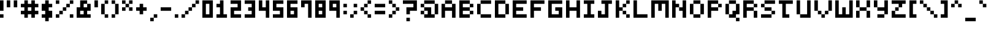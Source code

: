 SplineFontDB: 3.2
FontName: mem-prop-5x6
FullName: mem proportional 5x6
FamilyName: mem proportional 5x6
Weight: Regular
Copyright: Copyright (c) 2020, 
Version: 5.0.0
ItalicAngle: 0
UnderlinePosition: -100
UnderlineWidth: 50
Ascent: 800
Descent: 367
InvalidEm: 0
LayerCount: 2
Layer: 0 0 "Back" 1
Layer: 1 0 "Fore" 0
OS2Version: 0
OS2_WeightWidthSlopeOnly: 0
OS2_UseTypoMetrics: 1
CreationTime: 0
ModificationTime: 0
OS2TypoAscent: 0
OS2TypoAOffset: 1
OS2TypoDescent: 0
OS2TypoDOffset: 1
OS2TypoLinegap: 0
OS2WinAscent: 0
OS2WinAOffset: 1
OS2WinDescent: 0
OS2WinDOffset: 1
HheadAscent: 0
HheadAOffset: 1
HheadDescent: 0
HheadDOffset: 1
OS2Vendor: 'PfEd'
Lookup: 258 0 0 "kern" { "kern-lut"  } ['kern' ('dflt' <'dflt' > ) ]
DEI: 91125
DesignSize: 70
Encoding: ISO8859-1
UnicodeInterp: none
NameList: AGL For New Fonts
DisplaySize: -48
AntiAlias: 1
FitToEm: 0
OnlyBitmaps: 1
BeginChars: 256 97

StartChar: space
Encoding: 32 32 0
Width: 500
VWidth: 0
Flags: W
LayerCount: 2
EndChar

StartChar: uni0001
Encoding: 1 1 1
Width: 667
VWidth: 0
Flags: W
LayerCount: 2
Fore
SplineSet
166.666992188 550 m 1
 166.666992188 633.333007812 l 1
 250 633.333007812 l 1
 333.333007812 633.333007812 l 1
 333.333007812 550 l 1
 333.333007812 466.666992188 l 1
 250 466.666992188 l 1
 166.666992188 466.666992188 l 1
 166.666992188 550 l 1
500 550 m 1
 500 633.333007812 l 1
 583.333007812 633.333007812 l 1
 666.666992188 633.333007812 l 1
 666.666992188 550 l 1
 666.666992188 466.666992188 l 1
 583.333007812 466.666992188 l 1
 500 466.666992188 l 1
 500 550 l 1
333.333007812 216.666992188 m 1
 333.333007812 300 l 1
 416.666992188 300 l 1
 500 300 l 1
 500 216.666992188 l 1
 500 133.333007812 l 1
 416.666992188 133.333007812 l 1
 333.333007812 133.333007812 l 1
 333.333007812 216.666992188 l 1
0 50 m 1
 0 133.333007812 l 1
 83.3330078125 133.333007812 l 1
 166.666992188 133.333007812 l 1
 166.666992188 50 l 1
 166.666992188 -33.3330078125 l 1
 416.666992188 -33.3330078125 l 1
 666.666992188 -33.3330078125 l 1
 666.666992188 50 l 1
 666.666992188 133.333007812 l 1
 750 133.333007812 l 1
 833.333007812 133.333007812 l 1
 833.333007812 50 l 1
 833.333007812 -33.3330078125 l 1
 750 -33.3330078125 l 1
 666.666992188 -33.3330078125 l 1
 666.666992188 -116.666992188 l 1
 666.666992188 -200 l 1
 416.666992188 -200 l 1
 166.666992188 -200 l 1
 166.666992188 -116.666992188 l 1
 166.666992188 -33.3330078125 l 1
 83.3330078125 -33.3330078125 l 1
 0 -33.3330078125 l 1
 0 50 l 1
EndSplineSet
Kerns2: 0 -167 "kern-lut"
PairPos2: "kern-lut" uni0009 dx=0 dy=0 dh=-167 dv=0 dx=0 dy=0 dh=0 dv=0
PairPos2: "kern-lut" uni000A dx=0 dy=0 dh=-167 dv=0 dx=0 dy=0 dh=0 dv=0
EndChar

StartChar: uni0002
Encoding: 2 2 2
Width: 667
VWidth: 0
Flags: W
LayerCount: 2
Fore
SplineSet
0 466.666992188 m 1
 0 800 l 1
 416.666992188 800 l 1
 833.333007812 800 l 1
 833.333007812 466.666992188 l 1
 833.333007812 133.333007812 l 1
 750 133.333007812 l 1
 666.666992188 133.333007812 l 1
 666.666992188 50 l 1
 666.666992188 -33.3330078125 l 1
 750 -33.3330078125 l 1
 833.333007812 -33.3330078125 l 1
 833.333007812 -116.666992188 l 1
 833.333007812 -200 l 1
 750 -200 l 1
 666.666992188 -200 l 1
 666.666992188 -116.666992188 l 1
 666.666992188 -33.3330078125 l 1
 416.666992188 -33.3330078125 l 1
 166.666992188 -33.3330078125 l 1
 166.666992188 -116.666992188 l 1
 166.666992188 -200 l 1
 83.3330078125 -200 l 1
 0 -200 l 1
 0 -116.666992188 l 1
 0 -33.3330078125 l 1
 83.3330078125 -33.3330078125 l 1
 166.666992188 -33.3330078125 l 1
 166.666992188 50 l 1
 166.666992188 133.333007812 l 1
 83.3330078125 133.333007812 l 1
 0 133.333007812 l 1
 0 466.666992188 l 1
333.333007812 550 m 1
 333.333007812 633.333007812 l 1
 250 633.333007812 l 1
 166.666992188 633.333007812 l 1
 166.666992188 550 l 1
 166.666992188 466.666992188 l 1
 250 466.666992188 l 1
 333.333007812 466.666992188 l 1
 333.333007812 550 l 1
666.666992188 550 m 1
 666.666992188 633.333007812 l 1
 583.333007812 633.333007812 l 1
 500 633.333007812 l 1
 500 550 l 1
 500 466.666992188 l 1
 583.333007812 466.666992188 l 1
 666.666992188 466.666992188 l 1
 666.666992188 550 l 1
500 216.666992188 m 1
 500 300 l 1
 416.666992188 300 l 1
 333.333007812 300 l 1
 333.333007812 216.666992188 l 1
 333.333007812 133.333007812 l 1
 416.666992188 133.333007812 l 1
 500 133.333007812 l 1
 500 216.666992188 l 1
EndSplineSet
Kerns2: 0 -167 "kern-lut"
PairPos2: "kern-lut" uni0009 dx=0 dy=0 dh=-167 dv=0 dx=0 dy=0 dh=0 dv=0
PairPos2: "kern-lut" uni000A dx=0 dy=0 dh=-167 dv=0 dx=0 dy=0 dh=0 dv=0
EndChar

StartChar: exclam
Encoding: 33 33 3
Width: 333
VWidth: 0
Flags: W
LayerCount: 2
Fore
SplineSet
0 550 m 1
 0 800 l 1
 83.3330078125 800 l 1
 166.666992188 800 l 1
 166.666992188 550 l 1
 166.666992188 300 l 1
 83.3330078125 300 l 1
 0 300 l 1
 0 550 l 1
0 50 m 1
 0 133.333007812 l 1
 83.3330078125 133.333007812 l 1
 166.666992188 133.333007812 l 1
 166.666992188 50 l 1
 166.666992188 -33.3330078125 l 1
 83.3330078125 -33.3330078125 l 1
 0 -33.3330078125 l 1
 0 50 l 1
EndSplineSet
Kerns2: 0 -167 "kern-lut"
PairPos2: "kern-lut" uni0009 dx=0 dy=0 dh=-167 dv=0 dx=0 dy=0 dh=0 dv=0
PairPos2: "kern-lut" uni000A dx=0 dy=0 dh=-167 dv=0 dx=0 dy=0 dh=0 dv=0
EndChar

StartChar: quotedbl
Encoding: 34 34 4
Width: 667
VWidth: 0
Flags: W
LayerCount: 2
Fore
SplineSet
0 633.333007812 m 1
 0 800 l 1
 83.3330078125 800 l 1
 166.666992188 800 l 1
 166.666992188 633.333007812 l 1
 166.666992188 466.666992188 l 1
 83.3330078125 466.666992188 l 1
 0 466.666992188 l 1
 0 633.333007812 l 1
333.333007812 633.333007812 m 1
 333.333007812 800 l 1
 416.666992188 800 l 1
 500 800 l 1
 500 633.333007812 l 1
 500 466.666992188 l 1
 416.666992188 466.666992188 l 1
 333.333007812 466.666992188 l 1
 333.333007812 633.333007812 l 1
EndSplineSet
Kerns2: 0 -167 "kern-lut"
PairPos2: "kern-lut" uni0009 dx=0 dy=0 dh=-167 dv=0 dx=0 dy=0 dh=0 dv=0
PairPos2: "kern-lut" uni000A dx=0 dy=0 dh=-167 dv=0 dx=0 dy=0 dh=0 dv=0
EndChar

StartChar: numbersign
Encoding: 35 35 5
Width: 1000
VWidth: 0
Flags: W
LayerCount: 2
Fore
SplineSet
166.666992188 716.666992188 m 1
 166.666992188 800 l 1
 250 800 l 1
 333.333007812 800 l 1
 333.333007812 716.666992188 l 1
 333.333007812 633.333007812 l 1
 416.666992188 633.333007812 l 1
 500 633.333007812 l 1
 500 716.666992188 l 1
 500 800 l 1
 583.333007812 800 l 1
 666.666992188 800 l 1
 666.666992188 716.666992188 l 1
 666.666992188 633.333007812 l 1
 750 633.333007812 l 1
 833.333007812 633.333007812 l 1
 833.333007812 550 l 1
 833.333007812 466.666992188 l 1
 750 466.666992188 l 1
 666.666992188 466.666992188 l 1
 666.666992188 383.333007812 l 1
 666.666992188 300 l 1
 750 300 l 1
 833.333007812 300 l 1
 833.333007812 216.666992188 l 1
 833.333007812 133.333007812 l 1
 750 133.333007812 l 1
 666.666992188 133.333007812 l 1
 666.666992188 50 l 1
 666.666992188 -33.3330078125 l 1
 583.333007812 -33.3330078125 l 1
 500 -33.3330078125 l 1
 500 50 l 1
 500 133.333007812 l 1
 416.666992188 133.333007812 l 1
 333.333007812 133.333007812 l 1
 333.333007812 50 l 1
 333.333007812 -33.3330078125 l 1
 250 -33.3330078125 l 1
 166.666992188 -33.3330078125 l 1
 166.666992188 50 l 1
 166.666992188 133.333007812 l 1
 83.3330078125 133.333007812 l 1
 0 133.333007812 l 1
 0 216.666992188 l 1
 0 300 l 1
 83.3330078125 300 l 1
 166.666992188 300 l 1
 166.666992188 383.333007812 l 1
 166.666992188 466.666992188 l 1
 83.3330078125 466.666992188 l 1
 0 466.666992188 l 1
 0 550 l 1
 0 633.333007812 l 1
 83.3330078125 633.333007812 l 1
 166.666992188 633.333007812 l 1
 166.666992188 716.666992188 l 1
500 383.333007812 m 1
 500 466.666992188 l 1
 416.666992188 466.666992188 l 1
 333.333007812 466.666992188 l 1
 333.333007812 383.333007812 l 1
 333.333007812 300 l 1
 416.666992188 300 l 1
 500 300 l 1
 500 383.333007812 l 1
EndSplineSet
Kerns2: 5 -333 "kern-lut" 0 -167 "kern-lut"
PairPos2: "kern-lut" uni0009 dx=0 dy=0 dh=-167 dv=0 dx=0 dy=0 dh=0 dv=0
PairPos2: "kern-lut" uni000A dx=0 dy=0 dh=-167 dv=0 dx=0 dy=0 dh=0 dv=0
EndChar

StartChar: dollar
Encoding: 36 36 6
Width: 667
VWidth: 0
Flags: W
LayerCount: 2
Fore
SplineSet
166.666992188 716.666992188 m 1
 166.666992188 800 l 1
 250 800 l 1
 333.333007812 800 l 1
 333.333007812 716.666992188 l 1
 333.333007812 633.333007812 l 1
 416.666992188 633.333007812 l 1
 500 633.333007812 l 1
 500 550 l 1
 500 466.666992188 l 1
 416.666992188 466.666992188 l 1
 333.333007812 466.666992188 l 1
 333.333007812 383.333007812 l 1
 333.333007812 300 l 1
 416.666992188 300 l 1
 500 300 l 1
 500 133.333007812 l 1
 500 -33.3330078125 l 1
 416.666992188 -33.3330078125 l 1
 333.333007812 -33.3330078125 l 1
 333.333007812 -116.666992188 l 1
 333.333007812 -200 l 1
 250 -200 l 1
 166.666992188 -200 l 1
 166.666992188 -116.666992188 l 1
 166.666992188 -33.3330078125 l 1
 83.3330078125 -33.3330078125 l 1
 0 -33.3330078125 l 1
 0 50 l 1
 0 133.333007812 l 1
 83.3330078125 133.333007812 l 1
 166.666992188 133.333007812 l 1
 166.666992188 216.666992188 l 1
 166.666992188 300 l 1
 83.3330078125 300 l 1
 0 300 l 1
 0 466.666992188 l 1
 0 633.333007812 l 1
 83.3330078125 633.333007812 l 1
 166.666992188 633.333007812 l 1
 166.666992188 716.666992188 l 1
EndSplineSet
Kerns2: 0 -167 "kern-lut"
PairPos2: "kern-lut" uni0009 dx=0 dy=0 dh=-167 dv=0 dx=0 dy=0 dh=0 dv=0
PairPos2: "kern-lut" uni000A dx=0 dy=0 dh=-167 dv=0 dx=0 dy=0 dh=0 dv=0
EndChar

StartChar: percent
Encoding: 37 37 7
Width: 1000
VWidth: 0
Flags: W
LayerCount: 2
Fore
SplineSet
0 716.666992188 m 1
 0 800 l 1
 83.3330078125 800 l 1
 166.666992188 800 l 1
 166.666992188 716.666992188 l 1
 166.666992188 633.333007812 l 1
 83.3330078125 633.333007812 l 1
 0 633.333007812 l 1
 0 716.666992188 l 1
666.666992188 716.666992188 m 1
 666.666992188 800 l 1
 750 800 l 1
 833.333007812 800 l 1
 833.333007812 716.666992188 l 1
 833.333007812 633.333007812 l 1
 750 633.333007812 l 1
 666.666992188 633.333007812 l 1
 666.666992188 550 l 1
 666.666992188 466.666992188 l 1
 583.333007812 466.666992188 l 1
 500 466.666992188 l 1
 500 383.333007812 l 1
 500 300 l 1
 416.666992188 300 l 1
 333.333007812 300 l 1
 333.333007812 216.666992188 l 1
 333.333007812 133.333007812 l 1
 250 133.333007812 l 1
 166.666992188 133.333007812 l 1
 166.666992188 50 l 1
 166.666992188 -33.3330078125 l 1
 83.3330078125 -33.3330078125 l 1
 0 -33.3330078125 l 1
 0 50 l 1
 0 133.333007812 l 1
 83.3330078125 133.333007812 l 1
 166.666992188 133.333007812 l 1
 166.666992188 216.666992188 l 1
 166.666992188 300 l 1
 250 300 l 1
 333.333007812 300 l 1
 333.333007812 383.333007812 l 1
 333.333007812 466.666992188 l 1
 416.666992188 466.666992188 l 1
 500 466.666992188 l 1
 500 550 l 1
 500 633.333007812 l 1
 583.333007812 633.333007812 l 1
 666.666992188 633.333007812 l 1
 666.666992188 716.666992188 l 1
666.666992188 50 m 1
 666.666992188 133.333007812 l 1
 750 133.333007812 l 1
 833.333007812 133.333007812 l 1
 833.333007812 50 l 1
 833.333007812 -33.3330078125 l 1
 750 -33.3330078125 l 1
 666.666992188 -33.3330078125 l 1
 666.666992188 50 l 1
EndSplineSet
Kerns2: 0 -167 "kern-lut"
PairPos2: "kern-lut" uni0009 dx=0 dy=0 dh=-167 dv=0 dx=0 dy=0 dh=0 dv=0
PairPos2: "kern-lut" uni000A dx=0 dy=0 dh=-167 dv=0 dx=0 dy=0 dh=0 dv=0
EndChar

StartChar: ampersand
Encoding: 38 38 8
Width: 833
VWidth: 0
Flags: W
LayerCount: 2
Fore
SplineSet
166.666992188 633.333007812 m 1
 166.666992188 800 l 1
 333.333007812 800 l 1
 500 800 l 1
 500 716.666992188 l 1
 500 633.333007812 l 1
 583.333007812 633.333007812 l 1
 666.666992188 633.333007812 l 1
 666.666992188 466.666992188 l 1
 666.666992188 300 l 1
 583.333007812 300 l 1
 500 300 l 1
 500 216.666992188 l 1
 500 133.333007812 l 1
 583.333007812 133.333007812 l 1
 666.666992188 133.333007812 l 1
 666.666992188 50 l 1
 666.666992188 -33.3330078125 l 1
 333.333007812 -33.3330078125 l 1
 0 -33.3330078125 l 1
 0 216.666992188 l 1
 0 466.666992188 l 1
 83.3330078125 466.666992188 l 1
 166.666992188 466.666992188 l 1
 166.666992188 633.333007812 l 1
500 550 m 1
 500 633.333007812 l 1
 416.666992188 633.333007812 l 1
 333.333007812 633.333007812 l 1
 333.333007812 550 l 1
 333.333007812 466.666992188 l 1
 416.666992188 466.666992188 l 1
 500 466.666992188 l 1
 500 550 l 1
333.333007812 216.666992188 m 1
 333.333007812 300 l 1
 250 300 l 1
 166.666992188 300 l 1
 166.666992188 216.666992188 l 1
 166.666992188 133.333007812 l 1
 250 133.333007812 l 1
 333.333007812 133.333007812 l 1
 333.333007812 216.666992188 l 1
EndSplineSet
Kerns2: 0 -167 "kern-lut"
PairPos2: "kern-lut" uni0009 dx=0 dy=0 dh=-167 dv=0 dx=0 dy=0 dh=0 dv=0
PairPos2: "kern-lut" uni000A dx=0 dy=0 dh=-167 dv=0 dx=0 dy=0 dh=0 dv=0
EndChar

StartChar: quotesingle
Encoding: 39 39 9
Width: 333
VWidth: 0
Flags: W
LayerCount: 2
Fore
SplineSet
0 633.333007812 m 1
 0 800 l 1
 83.3330078125 800 l 1
 166.666992188 800 l 1
 166.666992188 633.333007812 l 1
 166.666992188 466.666992188 l 1
 83.3330078125 466.666992188 l 1
 0 466.666992188 l 1
 0 633.333007812 l 1
EndSplineSet
Kerns2: 0 -167 "kern-lut"
PairPos2: "kern-lut" d dx=0 dy=0 dh=-167 dv=0 dx=0 dy=0 dh=0 dv=0
PairPos2: "kern-lut" s dx=0 dy=0 dh=-167 dv=0 dx=0 dy=0 dh=0 dv=0
PairPos2: "kern-lut" uni0009 dx=0 dy=0 dh=-167 dv=0 dx=0 dy=0 dh=0 dv=0
PairPos2: "kern-lut" uni000A dx=0 dy=0 dh=-167 dv=0 dx=0 dy=0 dh=0 dv=0
EndChar

StartChar: parenleft
Encoding: 40 40 10
Width: 500
VWidth: 0
Flags: W
LayerCount: 2
Fore
SplineSet
166.666992188 716.666992188 m 1
 166.666992188 800 l 1
 250 800 l 1
 333.333007812 800 l 1
 333.333007812 716.666992188 l 1
 333.333007812 633.333007812 l 1
 250 633.333007812 l 1
 166.666992188 633.333007812 l 1
 166.666992188 383.333007812 l 1
 166.666992188 133.333007812 l 1
 250 133.333007812 l 1
 333.333007812 133.333007812 l 1
 333.333007812 50 l 1
 333.333007812 -33.3330078125 l 1
 250 -33.3330078125 l 1
 166.666992188 -33.3330078125 l 1
 166.666992188 50 l 1
 166.666992188 133.333007812 l 1
 83.3330078125 133.333007812 l 1
 0 133.333007812 l 1
 0 383.333007812 l 1
 0 633.333007812 l 1
 83.3330078125 633.333007812 l 1
 166.666992188 633.333007812 l 1
 166.666992188 716.666992188 l 1
EndSplineSet
Kerns2: 0 -167 "kern-lut"
PairPos2: "kern-lut" uni0009 dx=0 dy=0 dh=-167 dv=0 dx=0 dy=0 dh=0 dv=0
PairPos2: "kern-lut" uni000A dx=0 dy=0 dh=-167 dv=0 dx=0 dy=0 dh=0 dv=0
EndChar

StartChar: parenright
Encoding: 41 41 11
Width: 500
VWidth: 0
Flags: W
LayerCount: 2
Fore
SplineSet
0 716.666992188 m 1
 0 800 l 1
 83.3330078125 800 l 1
 166.666992188 800 l 1
 166.666992188 716.666992188 l 1
 166.666992188 633.333007812 l 1
 250 633.333007812 l 1
 333.333007812 633.333007812 l 1
 333.333007812 383.333007812 l 1
 333.333007812 133.333007812 l 1
 250 133.333007812 l 1
 166.666992188 133.333007812 l 1
 166.666992188 50 l 1
 166.666992188 -33.3330078125 l 1
 83.3330078125 -33.3330078125 l 1
 0 -33.3330078125 l 1
 0 50 l 1
 0 133.333007812 l 1
 83.3330078125 133.333007812 l 1
 166.666992188 133.333007812 l 1
 166.666992188 383.333007812 l 1
 166.666992188 633.333007812 l 1
 83.3330078125 633.333007812 l 1
 0 633.333007812 l 1
 0 716.666992188 l 1
EndSplineSet
Kerns2: 0 -167 "kern-lut"
PairPos2: "kern-lut" uni0009 dx=0 dy=0 dh=-167 dv=0 dx=0 dy=0 dh=0 dv=0
PairPos2: "kern-lut" uni000A dx=0 dy=0 dh=-167 dv=0 dx=0 dy=0 dh=0 dv=0
EndChar

StartChar: asterisk
Encoding: 42 42 12
Width: 667
VWidth: 0
Flags: W
LayerCount: 2
Fore
SplineSet
0 716.666992188 m 1
 0 800 l 1
 83.3330078125 800 l 1
 166.666992188 800 l 1
 166.666992188 716.666992188 l 1
 166.666992188 633.333007812 l 1
 250 633.333007812 l 1
 333.333007812 633.333007812 l 1
 333.333007812 716.666992188 l 1
 333.333007812 800 l 1
 416.666992188 800 l 1
 500 800 l 1
 500 716.666992188 l 1
 500 633.333007812 l 1
 416.666992188 633.333007812 l 1
 333.333007812 633.333007812 l 1
 333.333007812 550 l 1
 333.333007812 466.666992188 l 1
 416.666992188 466.666992188 l 1
 500 466.666992188 l 1
 500 383.333007812 l 1
 500 300 l 1
 416.666992188 300 l 1
 333.333007812 300 l 1
 333.333007812 383.333007812 l 1
 333.333007812 466.666992188 l 1
 250 466.666992188 l 1
 166.666992188 466.666992188 l 1
 166.666992188 383.333007812 l 1
 166.666992188 300 l 1
 83.3330078125 300 l 1
 0 300 l 1
 0 383.333007812 l 1
 0 466.666992188 l 1
 83.3330078125 466.666992188 l 1
 166.666992188 466.666992188 l 1
 166.666992188 550 l 1
 166.666992188 633.333007812 l 1
 83.3330078125 633.333007812 l 1
 0 633.333007812 l 1
 0 716.666992188 l 1
EndSplineSet
Kerns2: 0 -167 "kern-lut"
PairPos2: "kern-lut" uni0009 dx=0 dy=0 dh=-167 dv=0 dx=0 dy=0 dh=0 dv=0
PairPos2: "kern-lut" uni000A dx=0 dy=0 dh=-167 dv=0 dx=0 dy=0 dh=0 dv=0
EndChar

StartChar: plus
Encoding: 43 43 13
Width: 667
VWidth: 0
Flags: W
LayerCount: 2
Fore
SplineSet
166.666992188 550 m 1
 166.666992188 633.333007812 l 1
 250 633.333007812 l 1
 333.333007812 633.333007812 l 1
 333.333007812 550 l 1
 333.333007812 466.666992188 l 1
 416.666992188 466.666992188 l 1
 500 466.666992188 l 1
 500 383.333007812 l 1
 500 300 l 1
 416.666992188 300 l 1
 333.333007812 300 l 1
 333.333007812 216.666992188 l 1
 333.333007812 133.333007812 l 1
 250 133.333007812 l 1
 166.666992188 133.333007812 l 1
 166.666992188 216.666992188 l 1
 166.666992188 300 l 1
 83.3330078125 300 l 1
 0 300 l 1
 0 383.333007812 l 1
 0 466.666992188 l 1
 83.3330078125 466.666992188 l 1
 166.666992188 466.666992188 l 1
 166.666992188 550 l 1
EndSplineSet
Kerns2: 0 -167 "kern-lut"
PairPos2: "kern-lut" uni0009 dx=0 dy=0 dh=-167 dv=0 dx=0 dy=0 dh=0 dv=0
PairPos2: "kern-lut" uni000A dx=0 dy=0 dh=-167 dv=0 dx=0 dy=0 dh=0 dv=0
EndChar

StartChar: comma
Encoding: 44 44 14
Width: 500
VWidth: 0
Flags: W
LayerCount: 2
Fore
SplineSet
166.666992188 50 m 1
 166.666992188 133.333007812 l 1
 250 133.333007812 l 1
 333.333007812 133.333007812 l 1
 333.333007812 50 l 1
 333.333007812 -33.3330078125 l 1
 250 -33.3330078125 l 1
 166.666992188 -33.3330078125 l 1
 166.666992188 -116.666992188 l 1
 166.666992188 -200 l 1
 83.3330078125 -200 l 1
 0 -200 l 1
 0 -116.666992188 l 1
 0 -33.3330078125 l 1
 83.3330078125 -33.3330078125 l 1
 166.666992188 -33.3330078125 l 1
 166.666992188 50 l 1
EndSplineSet
Kerns2: 4 -167 "kern-lut" 9 -167 "kern-lut" 0 -167 "kern-lut"
PairPos2: "kern-lut" grave dx=0 dy=0 dh=-167 dv=0 dx=0 dy=0 dh=0 dv=0
PairPos2: "kern-lut" uni0009 dx=0 dy=0 dh=-167 dv=0 dx=0 dy=0 dh=0 dv=0
PairPos2: "kern-lut" uni000A dx=0 dy=0 dh=-167 dv=0 dx=0 dy=0 dh=0 dv=0
EndChar

StartChar: hyphen
Encoding: 45 45 15
Width: 667
VWidth: 0
Flags: W
LayerCount: 2
Fore
SplineSet
0 383.333007812 m 1
 0 466.666992188 l 1
 250 466.666992188 l 1
 500 466.666992188 l 1
 500 383.333007812 l 1
 500 300 l 1
 250 300 l 1
 0 300 l 1
 0 383.333007812 l 1
EndSplineSet
Kerns2: 15 -167 "kern-lut" 4 -167 "kern-lut" 9 -167 "kern-lut" 0 -167 "kern-lut"
PairPos2: "kern-lut" grave dx=0 dy=0 dh=-167 dv=0 dx=0 dy=0 dh=0 dv=0
PairPos2: "kern-lut" uni0009 dx=0 dy=0 dh=-167 dv=0 dx=0 dy=0 dh=0 dv=0
PairPos2: "kern-lut" uni000A dx=0 dy=0 dh=-167 dv=0 dx=0 dy=0 dh=0 dv=0
EndChar

StartChar: period
Encoding: 46 46 16
Width: 333
VWidth: 0
Flags: W
LayerCount: 2
Fore
SplineSet
0 50 m 1
 0 133.333007812 l 1
 83.3330078125 133.333007812 l 1
 166.666992188 133.333007812 l 1
 166.666992188 50 l 1
 166.666992188 -33.3330078125 l 1
 83.3330078125 -33.3330078125 l 1
 0 -33.3330078125 l 1
 0 50 l 1
EndSplineSet
Kerns2: 4 -167 "kern-lut" 9 -167 "kern-lut" 0 -167 "kern-lut"
PairPos2: "kern-lut" grave dx=0 dy=0 dh=-167 dv=0 dx=0 dy=0 dh=0 dv=0
PairPos2: "kern-lut" uni0009 dx=0 dy=0 dh=-167 dv=0 dx=0 dy=0 dh=0 dv=0
PairPos2: "kern-lut" uni000A dx=0 dy=0 dh=-167 dv=0 dx=0 dy=0 dh=0 dv=0
EndChar

StartChar: slash
Encoding: 47 47 17
Width: 1000
VWidth: 0
Flags: W
LayerCount: 2
Fore
SplineSet
666.666992188 716.666992188 m 1
 666.666992188 800 l 1
 750 800 l 1
 833.333007812 800 l 1
 833.333007812 716.666992188 l 1
 833.333007812 633.333007812 l 1
 750 633.333007812 l 1
 666.666992188 633.333007812 l 1
 666.666992188 550 l 1
 666.666992188 466.666992188 l 1
 583.333007812 466.666992188 l 1
 500 466.666992188 l 1
 500 383.333007812 l 1
 500 300 l 1
 416.666992188 300 l 1
 333.333007812 300 l 1
 333.333007812 216.666992188 l 1
 333.333007812 133.333007812 l 1
 250 133.333007812 l 1
 166.666992188 133.333007812 l 1
 166.666992188 50 l 1
 166.666992188 -33.3330078125 l 1
 83.3330078125 -33.3330078125 l 1
 0 -33.3330078125 l 1
 0 50 l 1
 0 133.333007812 l 1
 83.3330078125 133.333007812 l 1
 166.666992188 133.333007812 l 1
 166.666992188 216.666992188 l 1
 166.666992188 300 l 1
 250 300 l 1
 333.333007812 300 l 1
 333.333007812 383.333007812 l 1
 333.333007812 466.666992188 l 1
 416.666992188 466.666992188 l 1
 500 466.666992188 l 1
 500 550 l 1
 500 633.333007812 l 1
 583.333007812 633.333007812 l 1
 666.666992188 633.333007812 l 1
 666.666992188 716.666992188 l 1
EndSplineSet
Kerns2: 17 -500 "kern-lut" 0 -167 "kern-lut"
PairPos2: "kern-lut" uni0009 dx=0 dy=0 dh=-167 dv=0 dx=0 dy=0 dh=0 dv=0
PairPos2: "kern-lut" uni000A dx=0 dy=0 dh=-167 dv=0 dx=0 dy=0 dh=0 dv=0
EndChar

StartChar: zero
Encoding: 48 48 18
Width: 667
VWidth: 0
Flags: W
LayerCount: 2
Fore
SplineSet
0 383.333007812 m 1
 0 800 l 1
 250 800 l 1
 500 800 l 1
 500 383.333007812 l 1
 500 -33.3330078125 l 1
 250 -33.3330078125 l 1
 0 -33.3330078125 l 1
 0 383.333007812 l 1
333.333007812 383.333007812 m 1
 333.333007812 633.333007812 l 1
 250 633.333007812 l 1
 166.666992188 633.333007812 l 1
 166.666992188 383.333007812 l 1
 166.666992188 133.333007812 l 1
 250 133.333007812 l 1
 333.333007812 133.333007812 l 1
 333.333007812 383.333007812 l 1
EndSplineSet
Kerns2: 0 -167 "kern-lut"
PairPos2: "kern-lut" uni0009 dx=0 dy=0 dh=-167 dv=0 dx=0 dy=0 dh=0 dv=0
PairPos2: "kern-lut" uni000A dx=0 dy=0 dh=-167 dv=0 dx=0 dy=0 dh=0 dv=0
EndChar

StartChar: one
Encoding: 49 49 19
Width: 667
VWidth: 0
Flags: W
LayerCount: 2
Fore
SplineSet
166.666992188 716.666992188 m 1
 166.666992188 800 l 1
 250 800 l 1
 333.333007812 800 l 1
 333.333007812 466.666992188 l 1
 333.333007812 133.333007812 l 1
 416.666992188 133.333007812 l 1
 500 133.333007812 l 1
 500 50 l 1
 500 -33.3330078125 l 1
 250 -33.3330078125 l 1
 0 -33.3330078125 l 1
 0 50 l 1
 0 133.333007812 l 1
 83.3330078125 133.333007812 l 1
 166.666992188 133.333007812 l 1
 166.666992188 300 l 1
 166.666992188 466.666992188 l 1
 83.3330078125 466.666992188 l 1
 0 466.666992188 l 1
 0 550 l 1
 0 633.333007812 l 1
 83.3330078125 633.333007812 l 1
 166.666992188 633.333007812 l 1
 166.666992188 716.666992188 l 1
EndSplineSet
Kerns2: 0 -167 "kern-lut"
PairPos2: "kern-lut" uni0009 dx=0 dy=0 dh=-167 dv=0 dx=0 dy=0 dh=0 dv=0
PairPos2: "kern-lut" uni000A dx=0 dy=0 dh=-167 dv=0 dx=0 dy=0 dh=0 dv=0
EndChar

StartChar: two
Encoding: 50 50 20
Width: 667
VWidth: 0
Flags: W
LayerCount: 2
Fore
SplineSet
0 716.666992188 m 1
 0 800 l 1
 250 800 l 1
 500 800 l 1
 500 550 l 1
 500 300 l 1
 333.333007812 300 l 1
 166.666992188 300 l 1
 166.666992188 216.666992188 l 1
 166.666992188 133.333007812 l 1
 333.333007812 133.333007812 l 1
 500 133.333007812 l 1
 500 50 l 1
 500 -33.3330078125 l 1
 250 -33.3330078125 l 1
 0 -33.3330078125 l 1
 0 216.666992188 l 1
 0 466.666992188 l 1
 166.666992188 466.666992188 l 1
 333.333007812 466.666992188 l 1
 333.333007812 550 l 1
 333.333007812 633.333007812 l 1
 166.666992188 633.333007812 l 1
 0 633.333007812 l 1
 0 716.666992188 l 1
EndSplineSet
Kerns2: 0 -167 "kern-lut"
PairPos2: "kern-lut" uni0009 dx=0 dy=0 dh=-167 dv=0 dx=0 dy=0 dh=0 dv=0
PairPos2: "kern-lut" uni000A dx=0 dy=0 dh=-167 dv=0 dx=0 dy=0 dh=0 dv=0
EndChar

StartChar: three
Encoding: 51 51 21
Width: 667
VWidth: 0
Flags: W
LayerCount: 2
Fore
SplineSet
0 716.666992188 m 1
 0 800 l 1
 250 800 l 1
 500 800 l 1
 500 383.333007812 l 1
 500 -33.3330078125 l 1
 250 -33.3330078125 l 1
 0 -33.3330078125 l 1
 0 50 l 1
 0 133.333007812 l 1
 166.666992188 133.333007812 l 1
 333.333007812 133.333007812 l 1
 333.333007812 216.666992188 l 1
 333.333007812 300 l 1
 250 300 l 1
 166.666992188 300 l 1
 166.666992188 383.333007812 l 1
 166.666992188 466.666992188 l 1
 250 466.666992188 l 1
 333.333007812 466.666992188 l 1
 333.333007812 550 l 1
 333.333007812 633.333007812 l 1
 166.666992188 633.333007812 l 1
 0 633.333007812 l 1
 0 716.666992188 l 1
EndSplineSet
Kerns2: 0 -167 "kern-lut"
PairPos2: "kern-lut" uni0009 dx=0 dy=0 dh=-167 dv=0 dx=0 dy=0 dh=0 dv=0
PairPos2: "kern-lut" uni000A dx=0 dy=0 dh=-167 dv=0 dx=0 dy=0 dh=0 dv=0
EndChar

StartChar: four
Encoding: 52 52 22
Width: 667
VWidth: 0
Flags: W
LayerCount: 2
Fore
SplineSet
0 550 m 1
 0 800 l 1
 83.3330078125 800 l 1
 166.666992188 800 l 1
 166.666992188 633.333007812 l 1
 166.666992188 466.666992188 l 1
 250 466.666992188 l 1
 333.333007812 466.666992188 l 1
 333.333007812 633.333007812 l 1
 333.333007812 800 l 1
 416.666992188 800 l 1
 500 800 l 1
 500 383.333007812 l 1
 500 -33.3330078125 l 1
 416.666992188 -33.3330078125 l 1
 333.333007812 -33.3330078125 l 1
 333.333007812 133.333007812 l 1
 333.333007812 300 l 1
 166.666992188 300 l 1
 0 300 l 1
 0 550 l 1
EndSplineSet
Kerns2: 0 -167 "kern-lut"
PairPos2: "kern-lut" uni0009 dx=0 dy=0 dh=-167 dv=0 dx=0 dy=0 dh=0 dv=0
PairPos2: "kern-lut" uni000A dx=0 dy=0 dh=-167 dv=0 dx=0 dy=0 dh=0 dv=0
EndChar

StartChar: five
Encoding: 53 53 23
Width: 667
VWidth: 0
Flags: W
LayerCount: 2
Fore
SplineSet
0 550 m 1
 0 800 l 1
 250 800 l 1
 500 800 l 1
 500 716.666992188 l 1
 500 633.333007812 l 1
 333.333007812 633.333007812 l 1
 166.666992188 633.333007812 l 1
 166.666992188 550 l 1
 166.666992188 466.666992188 l 1
 333.333007812 466.666992188 l 1
 500 466.666992188 l 1
 500 216.666992188 l 1
 500 -33.3330078125 l 1
 250 -33.3330078125 l 1
 0 -33.3330078125 l 1
 0 50 l 1
 0 133.333007812 l 1
 166.666992188 133.333007812 l 1
 333.333007812 133.333007812 l 1
 333.333007812 216.666992188 l 1
 333.333007812 300 l 1
 166.666992188 300 l 1
 0 300 l 1
 0 550 l 1
EndSplineSet
Kerns2: 0 -167 "kern-lut"
PairPos2: "kern-lut" uni0009 dx=0 dy=0 dh=-167 dv=0 dx=0 dy=0 dh=0 dv=0
PairPos2: "kern-lut" uni000A dx=0 dy=0 dh=-167 dv=0 dx=0 dy=0 dh=0 dv=0
EndChar

StartChar: six
Encoding: 54 54 24
Width: 667
VWidth: 0
Flags: W
LayerCount: 2
Fore
SplineSet
0 383.333007812 m 1
 0 800 l 1
 250 800 l 1
 500 800 l 1
 500 716.666992188 l 1
 500 633.333007812 l 1
 333.333007812 633.333007812 l 1
 166.666992188 633.333007812 l 1
 166.666992188 550 l 1
 166.666992188 466.666992188 l 1
 333.333007812 466.666992188 l 1
 500 466.666992188 l 1
 500 216.666992188 l 1
 500 -33.3330078125 l 1
 250 -33.3330078125 l 1
 0 -33.3330078125 l 1
 0 383.333007812 l 1
333.333007812 216.666992188 m 1
 333.333007812 300 l 1
 250 300 l 1
 166.666992188 300 l 1
 166.666992188 216.666992188 l 1
 166.666992188 133.333007812 l 1
 250 133.333007812 l 1
 333.333007812 133.333007812 l 1
 333.333007812 216.666992188 l 1
EndSplineSet
Kerns2: 0 -167 "kern-lut"
PairPos2: "kern-lut" uni0009 dx=0 dy=0 dh=-167 dv=0 dx=0 dy=0 dh=0 dv=0
PairPos2: "kern-lut" uni000A dx=0 dy=0 dh=-167 dv=0 dx=0 dy=0 dh=0 dv=0
EndChar

StartChar: seven
Encoding: 55 55 25
Width: 667
VWidth: 0
Flags: W
LayerCount: 2
Fore
SplineSet
0 633.333007812 m 1
 0 800 l 1
 250 800 l 1
 500 800 l 1
 500 383.333007812 l 1
 500 -33.3330078125 l 1
 416.666992188 -33.3330078125 l 1
 333.333007812 -33.3330078125 l 1
 333.333007812 300 l 1
 333.333007812 633.333007812 l 1
 250 633.333007812 l 1
 166.666992188 633.333007812 l 1
 166.666992188 550 l 1
 166.666992188 466.666992188 l 1
 83.3330078125 466.666992188 l 1
 0 466.666992188 l 1
 0 633.333007812 l 1
EndSplineSet
Kerns2: 0 -167 "kern-lut"
PairPos2: "kern-lut" uni0009 dx=0 dy=0 dh=-167 dv=0 dx=0 dy=0 dh=0 dv=0
PairPos2: "kern-lut" uni000A dx=0 dy=0 dh=-167 dv=0 dx=0 dy=0 dh=0 dv=0
EndChar

StartChar: eight
Encoding: 56 56 26
Width: 667
VWidth: 0
Flags: W
LayerCount: 2
Fore
SplineSet
0 383.333007812 m 1
 0 800 l 1
 250 800 l 1
 500 800 l 1
 500 383.333007812 l 1
 500 -33.3330078125 l 1
 250 -33.3330078125 l 1
 0 -33.3330078125 l 1
 0 383.333007812 l 1
333.333007812 550 m 1
 333.333007812 633.333007812 l 1
 250 633.333007812 l 1
 166.666992188 633.333007812 l 1
 166.666992188 550 l 1
 166.666992188 466.666992188 l 1
 250 466.666992188 l 1
 333.333007812 466.666992188 l 1
 333.333007812 550 l 1
333.333007812 216.666992188 m 1
 333.333007812 300 l 1
 250 300 l 1
 166.666992188 300 l 1
 166.666992188 216.666992188 l 1
 166.666992188 133.333007812 l 1
 250 133.333007812 l 1
 333.333007812 133.333007812 l 1
 333.333007812 216.666992188 l 1
EndSplineSet
Kerns2: 0 -167 "kern-lut"
PairPos2: "kern-lut" uni0009 dx=0 dy=0 dh=-167 dv=0 dx=0 dy=0 dh=0 dv=0
PairPos2: "kern-lut" uni000A dx=0 dy=0 dh=-167 dv=0 dx=0 dy=0 dh=0 dv=0
EndChar

StartChar: nine
Encoding: 57 57 27
Width: 667
VWidth: 0
Flags: W
LayerCount: 2
Fore
SplineSet
0 550 m 1
 0 800 l 1
 250 800 l 1
 500 800 l 1
 500 383.333007812 l 1
 500 -33.3330078125 l 1
 416.666992188 -33.3330078125 l 1
 333.333007812 -33.3330078125 l 1
 333.333007812 133.333007812 l 1
 333.333007812 300 l 1
 166.666992188 300 l 1
 0 300 l 1
 0 550 l 1
333.333007812 550 m 1
 333.333007812 633.333007812 l 1
 250 633.333007812 l 1
 166.666992188 633.333007812 l 1
 166.666992188 550 l 1
 166.666992188 466.666992188 l 1
 250 466.666992188 l 1
 333.333007812 466.666992188 l 1
 333.333007812 550 l 1
EndSplineSet
Kerns2: 0 -167 "kern-lut"
PairPos2: "kern-lut" uni0009 dx=0 dy=0 dh=-167 dv=0 dx=0 dy=0 dh=0 dv=0
PairPos2: "kern-lut" uni000A dx=0 dy=0 dh=-167 dv=0 dx=0 dy=0 dh=0 dv=0
EndChar

StartChar: colon
Encoding: 58 58 28
Width: 333
VWidth: 0
Flags: W
LayerCount: 2
Fore
SplineSet
0 550 m 1
 0 633.333007812 l 1
 83.3330078125 633.333007812 l 1
 166.666992188 633.333007812 l 1
 166.666992188 550 l 1
 166.666992188 466.666992188 l 1
 83.3330078125 466.666992188 l 1
 0 466.666992188 l 1
 0 550 l 1
0 216.666992188 m 1
 0 300 l 1
 83.3330078125 300 l 1
 166.666992188 300 l 1
 166.666992188 216.666992188 l 1
 166.666992188 133.333007812 l 1
 83.3330078125 133.333007812 l 1
 0 133.333007812 l 1
 0 216.666992188 l 1
EndSplineSet
Kerns2: 28 -167 "kern-lut" 0 -167 "kern-lut"
PairPos2: "kern-lut" uni0009 dx=0 dy=0 dh=-167 dv=0 dx=0 dy=0 dh=0 dv=0
PairPos2: "kern-lut" uni000A dx=0 dy=0 dh=-167 dv=0 dx=0 dy=0 dh=0 dv=0
EndChar

StartChar: semicolon
Encoding: 59 59 29
Width: 500
VWidth: 0
Flags: W
LayerCount: 2
Fore
SplineSet
166.666992188 550 m 1
 166.666992188 633.333007812 l 1
 250 633.333007812 l 1
 333.333007812 633.333007812 l 1
 333.333007812 550 l 1
 333.333007812 466.666992188 l 1
 250 466.666992188 l 1
 166.666992188 466.666992188 l 1
 166.666992188 550 l 1
166.666992188 216.666992188 m 1
 166.666992188 300 l 1
 250 300 l 1
 333.333007812 300 l 1
 333.333007812 216.666992188 l 1
 333.333007812 133.333007812 l 1
 250 133.333007812 l 1
 166.666992188 133.333007812 l 1
 166.666992188 50 l 1
 166.666992188 -33.3330078125 l 1
 83.3330078125 -33.3330078125 l 1
 0 -33.3330078125 l 1
 0 50 l 1
 0 133.333007812 l 1
 83.3330078125 133.333007812 l 1
 166.666992188 133.333007812 l 1
 166.666992188 216.666992188 l 1
EndSplineSet
Kerns2: 29 -167 "kern-lut" 28 -167 "kern-lut" 0 -167 "kern-lut"
PairPos2: "kern-lut" uni0009 dx=0 dy=0 dh=-167 dv=0 dx=0 dy=0 dh=0 dv=0
PairPos2: "kern-lut" uni000A dx=0 dy=0 dh=-167 dv=0 dx=0 dy=0 dh=0 dv=0
EndChar

StartChar: less
Encoding: 60 60 30
Width: 667
VWidth: 0
Flags: W
LayerCount: 2
Fore
SplineSet
333.333007812 716.666992188 m 1
 333.333007812 800 l 1
 416.666992188 800 l 1
 500 800 l 1
 500 716.666992188 l 1
 500 633.333007812 l 1
 416.666992188 633.333007812 l 1
 333.333007812 633.333007812 l 1
 333.333007812 550 l 1
 333.333007812 466.666992188 l 1
 250 466.666992188 l 1
 166.666992188 466.666992188 l 1
 166.666992188 383.333007812 l 1
 166.666992188 300 l 1
 250 300 l 1
 333.333007812 300 l 1
 333.333007812 216.666992188 l 1
 333.333007812 133.333007812 l 1
 416.666992188 133.333007812 l 1
 500 133.333007812 l 1
 500 50 l 1
 500 -33.3330078125 l 1
 416.666992188 -33.3330078125 l 1
 333.333007812 -33.3330078125 l 1
 333.333007812 50 l 1
 333.333007812 133.333007812 l 1
 250 133.333007812 l 1
 166.666992188 133.333007812 l 1
 166.666992188 216.666992188 l 1
 166.666992188 300 l 1
 83.3330078125 300 l 1
 0 300 l 1
 0 383.333007812 l 1
 0 466.666992188 l 1
 83.3330078125 466.666992188 l 1
 166.666992188 466.666992188 l 1
 166.666992188 550 l 1
 166.666992188 633.333007812 l 1
 250 633.333007812 l 1
 333.333007812 633.333007812 l 1
 333.333007812 716.666992188 l 1
EndSplineSet
Kerns2: 0 -167 "kern-lut"
PairPos2: "kern-lut" uni0009 dx=0 dy=0 dh=-167 dv=0 dx=0 dy=0 dh=0 dv=0
PairPos2: "kern-lut" uni000A dx=0 dy=0 dh=-167 dv=0 dx=0 dy=0 dh=0 dv=0
EndChar

StartChar: equal
Encoding: 61 61 31
Width: 667
VWidth: 0
Flags: W
LayerCount: 2
Fore
SplineSet
0 550 m 1
 0 633.333007812 l 1
 250 633.333007812 l 1
 500 633.333007812 l 1
 500 550 l 1
 500 466.666992188 l 1
 250 466.666992188 l 1
 0 466.666992188 l 1
 0 550 l 1
0 216.666992188 m 1
 0 300 l 1
 250 300 l 1
 500 300 l 1
 500 216.666992188 l 1
 500 133.333007812 l 1
 250 133.333007812 l 1
 0 133.333007812 l 1
 0 216.666992188 l 1
EndSplineSet
Kerns2: 0 -167 "kern-lut"
PairPos2: "kern-lut" uni0009 dx=0 dy=0 dh=-167 dv=0 dx=0 dy=0 dh=0 dv=0
PairPos2: "kern-lut" uni000A dx=0 dy=0 dh=-167 dv=0 dx=0 dy=0 dh=0 dv=0
EndChar

StartChar: greater
Encoding: 62 62 32
Width: 667
VWidth: 0
Flags: W
LayerCount: 2
Fore
SplineSet
0 716.666992188 m 1
 0 800 l 1
 83.3330078125 800 l 1
 166.666992188 800 l 1
 166.666992188 716.666992188 l 1
 166.666992188 633.333007812 l 1
 250 633.333007812 l 1
 333.333007812 633.333007812 l 1
 333.333007812 550 l 1
 333.333007812 466.666992188 l 1
 416.666992188 466.666992188 l 1
 500 466.666992188 l 1
 500 383.333007812 l 1
 500 300 l 1
 416.666992188 300 l 1
 333.333007812 300 l 1
 333.333007812 216.666992188 l 1
 333.333007812 133.333007812 l 1
 250 133.333007812 l 1
 166.666992188 133.333007812 l 1
 166.666992188 50 l 1
 166.666992188 -33.3330078125 l 1
 83.3330078125 -33.3330078125 l 1
 0 -33.3330078125 l 1
 0 50 l 1
 0 133.333007812 l 1
 83.3330078125 133.333007812 l 1
 166.666992188 133.333007812 l 1
 166.666992188 216.666992188 l 1
 166.666992188 300 l 1
 250 300 l 1
 333.333007812 300 l 1
 333.333007812 383.333007812 l 1
 333.333007812 466.666992188 l 1
 250 466.666992188 l 1
 166.666992188 466.666992188 l 1
 166.666992188 550 l 1
 166.666992188 633.333007812 l 1
 83.3330078125 633.333007812 l 1
 0 633.333007812 l 1
 0 716.666992188 l 1
EndSplineSet
Kerns2: 0 -167 "kern-lut"
PairPos2: "kern-lut" uni0009 dx=0 dy=0 dh=-167 dv=0 dx=0 dy=0 dh=0 dv=0
PairPos2: "kern-lut" uni000A dx=0 dy=0 dh=-167 dv=0 dx=0 dy=0 dh=0 dv=0
EndChar

StartChar: question
Encoding: 63 63 33
Width: 833
VWidth: 0
Flags: W
LayerCount: 2
Fore
SplineSet
0 716.666992188 m 1
 0 800 l 1
 333.333007812 800 l 1
 666.666992188 800 l 1
 666.666992188 550 l 1
 666.666992188 300 l 1
 500 300 l 1
 333.333007812 300 l 1
 333.333007812 216.666992188 l 1
 333.333007812 133.333007812 l 1
 250 133.333007812 l 1
 166.666992188 133.333007812 l 1
 166.666992188 300 l 1
 166.666992188 466.666992188 l 1
 333.333007812 466.666992188 l 1
 500 466.666992188 l 1
 500 550 l 1
 500 633.333007812 l 1
 250 633.333007812 l 1
 0 633.333007812 l 1
 0 716.666992188 l 1
166.666992188 -116.666992188 m 1
 166.666992188 -33.3330078125 l 1
 250 -33.3330078125 l 1
 333.333007812 -33.3330078125 l 1
 333.333007812 -116.666992188 l 1
 333.333007812 -200 l 1
 250 -200 l 1
 166.666992188 -200 l 1
 166.666992188 -116.666992188 l 1
EndSplineSet
Kerns2: 0 -167 "kern-lut"
PairPos2: "kern-lut" uni0009 dx=0 dy=0 dh=-167 dv=0 dx=0 dy=0 dh=0 dv=0
PairPos2: "kern-lut" uni000A dx=0 dy=0 dh=-167 dv=0 dx=0 dy=0 dh=0 dv=0
EndChar

StartChar: at
Encoding: 64 64 34
Width: 1000
VWidth: 0
Flags: W
LayerCount: 2
Fore
SplineSet
166.666992188 716.666992188 m 1
 166.666992188 800 l 1
 416.666992188 800 l 1
 666.666992188 800 l 1
 666.666992188 716.666992188 l 1
 666.666992188 633.333007812 l 1
 750 633.333007812 l 1
 833.333007812 633.333007812 l 1
 833.333007812 383.333007812 l 1
 833.333007812 133.333007812 l 1
 750 133.333007812 l 1
 666.666992188 133.333007812 l 1
 666.666992188 50 l 1
 666.666992188 -33.3330078125 l 1
 416.666992188 -33.3330078125 l 1
 166.666992188 -33.3330078125 l 1
 166.666992188 50 l 1
 166.666992188 133.333007812 l 1
 83.3330078125 133.333007812 l 1
 0 133.333007812 l 1
 0 216.666992188 l 1
 0 300 l 1
 83.3330078125 300 l 1
 166.666992188 300 l 1
 166.666992188 383.333007812 l 1
 166.666992188 466.666992188 l 1
 83.3330078125 466.666992188 l 1
 0 466.666992188 l 1
 0 550 l 1
 0 633.333007812 l 1
 83.3330078125 633.333007812 l 1
 166.666992188 633.333007812 l 1
 166.666992188 716.666992188 l 1
666.666992188 383.333007812 m 1
 666.666992188 633.333007812 l 1
 416.666992188 633.333007812 l 1
 166.666992188 633.333007812 l 1
 166.666992188 550 l 1
 166.666992188 466.666992188 l 1
 333.333007812 466.666992188 l 1
 500 466.666992188 l 1
 500 300 l 1
 500 133.333007812 l 1
 583.333007812 133.333007812 l 1
 666.666992188 133.333007812 l 1
 666.666992188 383.333007812 l 1
333.333007812 216.666992188 m 1
 333.333007812 300 l 1
 250 300 l 1
 166.666992188 300 l 1
 166.666992188 216.666992188 l 1
 166.666992188 133.333007812 l 1
 250 133.333007812 l 1
 333.333007812 133.333007812 l 1
 333.333007812 216.666992188 l 1
EndSplineSet
Kerns2: 0 -167 "kern-lut"
PairPos2: "kern-lut" uni0009 dx=0 dy=0 dh=-167 dv=0 dx=0 dy=0 dh=0 dv=0
PairPos2: "kern-lut" uni000A dx=0 dy=0 dh=-167 dv=0 dx=0 dy=0 dh=0 dv=0
EndChar

StartChar: A
Encoding: 65 65 35
Width: 833
VWidth: 0
Flags: W
LayerCount: 2
Fore
SplineSet
166.666992188 716.666992188 m 1
 166.666992188 800 l 1
 333.333007812 800 l 1
 500 800 l 1
 500 716.666992188 l 1
 500 633.333007812 l 1
 583.333007812 633.333007812 l 1
 666.666992188 633.333007812 l 1
 666.666992188 300 l 1
 666.666992188 -33.3330078125 l 1
 583.333007812 -33.3330078125 l 1
 500 -33.3330078125 l 1
 500 133.333007812 l 1
 500 300 l 1
 333.333007812 300 l 1
 166.666992188 300 l 1
 166.666992188 133.333007812 l 1
 166.666992188 -33.3330078125 l 1
 83.3330078125 -33.3330078125 l 1
 0 -33.3330078125 l 1
 0 300 l 1
 0 633.333007812 l 1
 83.3330078125 633.333007812 l 1
 166.666992188 633.333007812 l 1
 166.666992188 716.666992188 l 1
500 550 m 1
 500 633.333007812 l 1
 333.333007812 633.333007812 l 1
 166.666992188 633.333007812 l 1
 166.666992188 550 l 1
 166.666992188 466.666992188 l 1
 333.333007812 466.666992188 l 1
 500 466.666992188 l 1
 500 550 l 1
EndSplineSet
Kerns2: 0 -167 "kern-lut"
PairPos2: "kern-lut" uni0009 dx=0 dy=0 dh=-167 dv=0 dx=0 dy=0 dh=0 dv=0
PairPos2: "kern-lut" uni000A dx=0 dy=0 dh=-167 dv=0 dx=0 dy=0 dh=0 dv=0
EndChar

StartChar: B
Encoding: 66 66 36
Width: 833
VWidth: 0
Flags: W
LayerCount: 2
Fore
SplineSet
0 383.333007812 m 1
 0 800 l 1
 250 800 l 1
 500 800 l 1
 500 716.666992188 l 1
 500 633.333007812 l 1
 583.333007812 633.333007812 l 1
 666.666992188 633.333007812 l 1
 666.666992188 550 l 1
 666.666992188 466.666992188 l 1
 583.333007812 466.666992188 l 1
 500 466.666992188 l 1
 500 383.333007812 l 1
 500 300 l 1
 583.333007812 300 l 1
 666.666992188 300 l 1
 666.666992188 216.666992188 l 1
 666.666992188 133.333007812 l 1
 583.333007812 133.333007812 l 1
 500 133.333007812 l 1
 500 50 l 1
 500 -33.3330078125 l 1
 250 -33.3330078125 l 1
 0 -33.3330078125 l 1
 0 383.333007812 l 1
500 550 m 1
 500 633.333007812 l 1
 333.333007812 633.333007812 l 1
 166.666992188 633.333007812 l 1
 166.666992188 550 l 1
 166.666992188 466.666992188 l 1
 333.333007812 466.666992188 l 1
 500 466.666992188 l 1
 500 550 l 1
500 216.666992188 m 1
 500 300 l 1
 333.333007812 300 l 1
 166.666992188 300 l 1
 166.666992188 216.666992188 l 1
 166.666992188 133.333007812 l 1
 333.333007812 133.333007812 l 1
 500 133.333007812 l 1
 500 216.666992188 l 1
EndSplineSet
Kerns2: 0 -167 "kern-lut"
PairPos2: "kern-lut" uni0009 dx=0 dy=0 dh=-167 dv=0 dx=0 dy=0 dh=0 dv=0
PairPos2: "kern-lut" uni000A dx=0 dy=0 dh=-167 dv=0 dx=0 dy=0 dh=0 dv=0
EndChar

StartChar: C
Encoding: 67 67 37
Width: 833
VWidth: 0
Flags: W
LayerCount: 2
Fore
SplineSet
166.666992188 716.666992188 m 1
 166.666992188 800 l 1
 416.666992188 800 l 1
 666.666992188 800 l 1
 666.666992188 716.666992188 l 1
 666.666992188 633.333007812 l 1
 416.666992188 633.333007812 l 1
 166.666992188 633.333007812 l 1
 166.666992188 383.333007812 l 1
 166.666992188 133.333007812 l 1
 416.666992188 133.333007812 l 1
 666.666992188 133.333007812 l 1
 666.666992188 50 l 1
 666.666992188 -33.3330078125 l 1
 416.666992188 -33.3330078125 l 1
 166.666992188 -33.3330078125 l 1
 166.666992188 50 l 1
 166.666992188 133.333007812 l 1
 83.3330078125 133.333007812 l 1
 0 133.333007812 l 1
 0 383.333007812 l 1
 0 633.333007812 l 1
 83.3330078125 633.333007812 l 1
 166.666992188 633.333007812 l 1
 166.666992188 716.666992188 l 1
EndSplineSet
Kerns2: 0 -167 "kern-lut"
PairPos2: "kern-lut" uni0009 dx=0 dy=0 dh=-167 dv=0 dx=0 dy=0 dh=0 dv=0
PairPos2: "kern-lut" uni000A dx=0 dy=0 dh=-167 dv=0 dx=0 dy=0 dh=0 dv=0
EndChar

StartChar: D
Encoding: 68 68 38
Width: 833
VWidth: 0
Flags: W
LayerCount: 2
Fore
SplineSet
0 383.333007812 m 1
 0 800 l 1
 250 800 l 1
 500 800 l 1
 500 716.666992188 l 1
 500 633.333007812 l 1
 583.333007812 633.333007812 l 1
 666.666992188 633.333007812 l 1
 666.666992188 383.333007812 l 1
 666.666992188 133.333007812 l 1
 583.333007812 133.333007812 l 1
 500 133.333007812 l 1
 500 50 l 1
 500 -33.3330078125 l 1
 250 -33.3330078125 l 1
 0 -33.3330078125 l 1
 0 383.333007812 l 1
500 383.333007812 m 1
 500 633.333007812 l 1
 333.333007812 633.333007812 l 1
 166.666992188 633.333007812 l 1
 166.666992188 383.333007812 l 1
 166.666992188 133.333007812 l 1
 333.333007812 133.333007812 l 1
 500 133.333007812 l 1
 500 383.333007812 l 1
EndSplineSet
Kerns2: 0 -167 "kern-lut"
PairPos2: "kern-lut" uni0009 dx=0 dy=0 dh=-167 dv=0 dx=0 dy=0 dh=0 dv=0
PairPos2: "kern-lut" uni000A dx=0 dy=0 dh=-167 dv=0 dx=0 dy=0 dh=0 dv=0
EndChar

StartChar: E
Encoding: 69 69 39
Width: 833
VWidth: 0
Flags: W
LayerCount: 2
Fore
SplineSet
0 383.333007812 m 1
 0 800 l 1
 333.333007812 800 l 1
 666.666992188 800 l 1
 666.666992188 716.666992188 l 1
 666.666992188 633.333007812 l 1
 416.666992188 633.333007812 l 1
 166.666992188 633.333007812 l 1
 166.666992188 550 l 1
 166.666992188 466.666992188 l 1
 333.333007812 466.666992188 l 1
 500 466.666992188 l 1
 500 383.333007812 l 1
 500 300 l 1
 333.333007812 300 l 1
 166.666992188 300 l 1
 166.666992188 216.666992188 l 1
 166.666992188 133.333007812 l 1
 416.666992188 133.333007812 l 1
 666.666992188 133.333007812 l 1
 666.666992188 50 l 1
 666.666992188 -33.3330078125 l 1
 333.333007812 -33.3330078125 l 1
 0 -33.3330078125 l 1
 0 383.333007812 l 1
EndSplineSet
Kerns2: 0 -167 "kern-lut"
PairPos2: "kern-lut" uni0009 dx=0 dy=0 dh=-167 dv=0 dx=0 dy=0 dh=0 dv=0
PairPos2: "kern-lut" uni000A dx=0 dy=0 dh=-167 dv=0 dx=0 dy=0 dh=0 dv=0
EndChar

StartChar: F
Encoding: 70 70 40
Width: 833
VWidth: 0
Flags: W
LayerCount: 2
Fore
SplineSet
0 383.333007812 m 1
 0 800 l 1
 333.333007812 800 l 1
 666.666992188 800 l 1
 666.666992188 716.666992188 l 1
 666.666992188 633.333007812 l 1
 416.666992188 633.333007812 l 1
 166.666992188 633.333007812 l 1
 166.666992188 550 l 1
 166.666992188 466.666992188 l 1
 333.333007812 466.666992188 l 1
 500 466.666992188 l 1
 500 383.333007812 l 1
 500 300 l 1
 333.333007812 300 l 1
 166.666992188 300 l 1
 166.666992188 133.333007812 l 1
 166.666992188 -33.3330078125 l 1
 83.3330078125 -33.3330078125 l 1
 0 -33.3330078125 l 1
 0 383.333007812 l 1
EndSplineSet
Kerns2: 0 -167 "kern-lut"
PairPos2: "kern-lut" uni0009 dx=0 dy=0 dh=-167 dv=0 dx=0 dy=0 dh=0 dv=0
PairPos2: "kern-lut" uni000A dx=0 dy=0 dh=-167 dv=0 dx=0 dy=0 dh=0 dv=0
EndChar

StartChar: G
Encoding: 71 71 41
Width: 833
VWidth: 0
Flags: W
LayerCount: 2
Fore
SplineSet
0 383.333007812 m 1
 0 800 l 1
 333.333007812 800 l 1
 666.666992188 800 l 1
 666.666992188 716.666992188 l 1
 666.666992188 633.333007812 l 1
 416.666992188 633.333007812 l 1
 166.666992188 633.333007812 l 1
 166.666992188 383.333007812 l 1
 166.666992188 133.333007812 l 1
 333.333007812 133.333007812 l 1
 500 133.333007812 l 1
 500 216.666992188 l 1
 500 300 l 1
 416.666992188 300 l 1
 333.333007812 300 l 1
 333.333007812 383.333007812 l 1
 333.333007812 466.666992188 l 1
 500 466.666992188 l 1
 666.666992188 466.666992188 l 1
 666.666992188 216.666992188 l 1
 666.666992188 -33.3330078125 l 1
 333.333007812 -33.3330078125 l 1
 0 -33.3330078125 l 1
 0 383.333007812 l 1
EndSplineSet
Kerns2: 0 -167 "kern-lut"
PairPos2: "kern-lut" uni0009 dx=0 dy=0 dh=-167 dv=0 dx=0 dy=0 dh=0 dv=0
PairPos2: "kern-lut" uni000A dx=0 dy=0 dh=-167 dv=0 dx=0 dy=0 dh=0 dv=0
EndChar

StartChar: H
Encoding: 72 72 42
Width: 833
VWidth: 0
Flags: W
LayerCount: 2
Fore
SplineSet
0 383.333007812 m 1
 0 800 l 1
 83.3330078125 800 l 1
 166.666992188 800 l 1
 166.666992188 633.333007812 l 1
 166.666992188 466.666992188 l 1
 333.333007812 466.666992188 l 1
 500 466.666992188 l 1
 500 633.333007812 l 1
 500 800 l 1
 583.333007812 800 l 1
 666.666992188 800 l 1
 666.666992188 383.333007812 l 1
 666.666992188 -33.3330078125 l 1
 583.333007812 -33.3330078125 l 1
 500 -33.3330078125 l 1
 500 133.333007812 l 1
 500 300 l 1
 333.333007812 300 l 1
 166.666992188 300 l 1
 166.666992188 133.333007812 l 1
 166.666992188 -33.3330078125 l 1
 83.3330078125 -33.3330078125 l 1
 0 -33.3330078125 l 1
 0 383.333007812 l 1
EndSplineSet
Kerns2: 0 -167 "kern-lut"
PairPos2: "kern-lut" uni0009 dx=0 dy=0 dh=-167 dv=0 dx=0 dy=0 dh=0 dv=0
PairPos2: "kern-lut" uni000A dx=0 dy=0 dh=-167 dv=0 dx=0 dy=0 dh=0 dv=0
EndChar

StartChar: I
Encoding: 73 73 43
Width: 667
VWidth: 0
Flags: W
LayerCount: 2
Fore
SplineSet
0 716.666992188 m 1
 0 800 l 1
 250 800 l 1
 500 800 l 1
 500 716.666992188 l 1
 500 633.333007812 l 1
 416.666992188 633.333007812 l 1
 333.333007812 633.333007812 l 1
 333.333007812 383.333007812 l 1
 333.333007812 133.333007812 l 1
 416.666992188 133.333007812 l 1
 500 133.333007812 l 1
 500 50 l 1
 500 -33.3330078125 l 1
 250 -33.3330078125 l 1
 0 -33.3330078125 l 1
 0 50 l 1
 0 133.333007812 l 1
 83.3330078125 133.333007812 l 1
 166.666992188 133.333007812 l 1
 166.666992188 383.333007812 l 1
 166.666992188 633.333007812 l 1
 83.3330078125 633.333007812 l 1
 0 633.333007812 l 1
 0 716.666992188 l 1
EndSplineSet
Kerns2: 0 -167 "kern-lut"
PairPos2: "kern-lut" uni0009 dx=0 dy=0 dh=-167 dv=0 dx=0 dy=0 dh=0 dv=0
PairPos2: "kern-lut" uni000A dx=0 dy=0 dh=-167 dv=0 dx=0 dy=0 dh=0 dv=0
EndChar

StartChar: J
Encoding: 74 74 44
Width: 833
VWidth: 0
Flags: W
LayerCount: 2
Fore
SplineSet
166.666992188 716.666992188 m 1
 166.666992188 800 l 1
 416.666992188 800 l 1
 666.666992188 800 l 1
 666.666992188 716.666992188 l 1
 666.666992188 633.333007812 l 1
 583.333007812 633.333007812 l 1
 500 633.333007812 l 1
 500 300 l 1
 500 -33.3330078125 l 1
 250 -33.3330078125 l 1
 0 -33.3330078125 l 1
 0 133.333007812 l 1
 0 300 l 1
 83.3330078125 300 l 1
 166.666992188 300 l 1
 166.666992188 216.666992188 l 1
 166.666992188 133.333007812 l 1
 250 133.333007812 l 1
 333.333007812 133.333007812 l 1
 333.333007812 383.333007812 l 1
 333.333007812 633.333007812 l 1
 250 633.333007812 l 1
 166.666992188 633.333007812 l 1
 166.666992188 716.666992188 l 1
EndSplineSet
Kerns2: 0 -167 "kern-lut"
PairPos2: "kern-lut" uni0009 dx=0 dy=0 dh=-167 dv=0 dx=0 dy=0 dh=0 dv=0
PairPos2: "kern-lut" uni000A dx=0 dy=0 dh=-167 dv=0 dx=0 dy=0 dh=0 dv=0
EndChar

StartChar: K
Encoding: 75 75 45
Width: 833
VWidth: 0
Flags: W
LayerCount: 2
Fore
SplineSet
0 383.333007812 m 1
 0 800 l 1
 83.3330078125 800 l 1
 166.666992188 800 l 1
 166.666992188 633.333007812 l 1
 166.666992188 466.666992188 l 1
 250 466.666992188 l 1
 333.333007812 466.666992188 l 1
 333.333007812 550 l 1
 333.333007812 633.333007812 l 1
 416.666992188 633.333007812 l 1
 500 633.333007812 l 1
 500 716.666992188 l 1
 500 800 l 1
 583.333007812 800 l 1
 666.666992188 800 l 1
 666.666992188 716.666992188 l 1
 666.666992188 633.333007812 l 1
 583.333007812 633.333007812 l 1
 500 633.333007812 l 1
 500 550 l 1
 500 466.666992188 l 1
 416.666992188 466.666992188 l 1
 333.333007812 466.666992188 l 1
 333.333007812 383.333007812 l 1
 333.333007812 300 l 1
 416.666992188 300 l 1
 500 300 l 1
 500 216.666992188 l 1
 500 133.333007812 l 1
 583.333007812 133.333007812 l 1
 666.666992188 133.333007812 l 1
 666.666992188 50 l 1
 666.666992188 -33.3330078125 l 1
 583.333007812 -33.3330078125 l 1
 500 -33.3330078125 l 1
 500 50 l 1
 500 133.333007812 l 1
 416.666992188 133.333007812 l 1
 333.333007812 133.333007812 l 1
 333.333007812 216.666992188 l 1
 333.333007812 300 l 1
 250 300 l 1
 166.666992188 300 l 1
 166.666992188 133.333007812 l 1
 166.666992188 -33.3330078125 l 1
 83.3330078125 -33.3330078125 l 1
 0 -33.3330078125 l 1
 0 383.333007812 l 1
EndSplineSet
Kerns2: 0 -167 "kern-lut"
PairPos2: "kern-lut" uni0009 dx=0 dy=0 dh=-167 dv=0 dx=0 dy=0 dh=0 dv=0
PairPos2: "kern-lut" uni000A dx=0 dy=0 dh=-167 dv=0 dx=0 dy=0 dh=0 dv=0
EndChar

StartChar: L
Encoding: 76 76 46
Width: 833
VWidth: 0
Flags: W
LayerCount: 2
Fore
SplineSet
0 383.333007812 m 1
 0 800 l 1
 83.3330078125 800 l 1
 166.666992188 800 l 1
 166.666992188 466.666992188 l 1
 166.666992188 133.333007812 l 1
 416.666992188 133.333007812 l 1
 666.666992188 133.333007812 l 1
 666.666992188 50 l 1
 666.666992188 -33.3330078125 l 1
 333.333007812 -33.3330078125 l 1
 0 -33.3330078125 l 1
 0 383.333007812 l 1
EndSplineSet
Kerns2: 0 -167 "kern-lut"
PairPos2: "kern-lut" uni0009 dx=0 dy=0 dh=-167 dv=0 dx=0 dy=0 dh=0 dv=0
PairPos2: "kern-lut" uni000A dx=0 dy=0 dh=-167 dv=0 dx=0 dy=0 dh=0 dv=0
EndChar

StartChar: M
Encoding: 77 77 47
Width: 1000
VWidth: 0
Flags: W
LayerCount: 2
Fore
SplineSet
0 383.333007812 m 1
 0 800 l 1
 416.666992188 800 l 1
 833.333007812 800 l 1
 833.333007812 383.333007812 l 1
 833.333007812 -33.3330078125 l 1
 750 -33.3330078125 l 1
 666.666992188 -33.3330078125 l 1
 666.666992188 300 l 1
 666.666992188 633.333007812 l 1
 583.333007812 633.333007812 l 1
 500 633.333007812 l 1
 500 466.666992188 l 1
 500 300 l 1
 416.666992188 300 l 1
 333.333007812 300 l 1
 333.333007812 466.666992188 l 1
 333.333007812 633.333007812 l 1
 250 633.333007812 l 1
 166.666992188 633.333007812 l 1
 166.666992188 300 l 1
 166.666992188 -33.3330078125 l 1
 83.3330078125 -33.3330078125 l 1
 0 -33.3330078125 l 1
 0 383.333007812 l 1
EndSplineSet
Kerns2: 0 -167 "kern-lut"
PairPos2: "kern-lut" uni0009 dx=0 dy=0 dh=-167 dv=0 dx=0 dy=0 dh=0 dv=0
PairPos2: "kern-lut" uni000A dx=0 dy=0 dh=-167 dv=0 dx=0 dy=0 dh=0 dv=0
EndChar

StartChar: N
Encoding: 78 78 48
Width: 833
VWidth: 0
Flags: W
LayerCount: 2
Fore
SplineSet
0 383.333007812 m 1
 0 800 l 1
 83.3330078125 800 l 1
 166.666992188 800 l 1
 166.666992188 716.666992188 l 1
 166.666992188 633.333007812 l 1
 250 633.333007812 l 1
 333.333007812 633.333007812 l 1
 333.333007812 550 l 1
 333.333007812 466.666992188 l 1
 416.666992188 466.666992188 l 1
 500 466.666992188 l 1
 500 633.333007812 l 1
 500 800 l 1
 583.333007812 800 l 1
 666.666992188 800 l 1
 666.666992188 383.333007812 l 1
 666.666992188 -33.3330078125 l 1
 583.333007812 -33.3330078125 l 1
 500 -33.3330078125 l 1
 500 133.333007812 l 1
 500 300 l 1
 416.666992188 300 l 1
 333.333007812 300 l 1
 333.333007812 383.333007812 l 1
 333.333007812 466.666992188 l 1
 250 466.666992188 l 1
 166.666992188 466.666992188 l 1
 166.666992188 216.666992188 l 1
 166.666992188 -33.3330078125 l 1
 83.3330078125 -33.3330078125 l 1
 0 -33.3330078125 l 1
 0 383.333007812 l 1
EndSplineSet
Kerns2: 0 -167 "kern-lut"
PairPos2: "kern-lut" uni0009 dx=0 dy=0 dh=-167 dv=0 dx=0 dy=0 dh=0 dv=0
PairPos2: "kern-lut" uni000A dx=0 dy=0 dh=-167 dv=0 dx=0 dy=0 dh=0 dv=0
EndChar

StartChar: O
Encoding: 79 79 49
Width: 833
VWidth: 0
Flags: W
LayerCount: 2
Fore
SplineSet
166.666992188 716.666992188 m 1
 166.666992188 800 l 1
 333.333007812 800 l 1
 500 800 l 1
 500 716.666992188 l 1
 500 633.333007812 l 1
 583.333007812 633.333007812 l 1
 666.666992188 633.333007812 l 1
 666.666992188 383.333007812 l 1
 666.666992188 133.333007812 l 1
 583.333007812 133.333007812 l 1
 500 133.333007812 l 1
 500 50 l 1
 500 -33.3330078125 l 1
 333.333007812 -33.3330078125 l 1
 166.666992188 -33.3330078125 l 1
 166.666992188 50 l 1
 166.666992188 133.333007812 l 1
 83.3330078125 133.333007812 l 1
 0 133.333007812 l 1
 0 383.333007812 l 1
 0 633.333007812 l 1
 83.3330078125 633.333007812 l 1
 166.666992188 633.333007812 l 1
 166.666992188 716.666992188 l 1
500 383.333007812 m 1
 500 633.333007812 l 1
 333.333007812 633.333007812 l 1
 166.666992188 633.333007812 l 1
 166.666992188 383.333007812 l 1
 166.666992188 133.333007812 l 1
 333.333007812 133.333007812 l 1
 500 133.333007812 l 1
 500 383.333007812 l 1
EndSplineSet
Kerns2: 0 -167 "kern-lut"
PairPos2: "kern-lut" uni0009 dx=0 dy=0 dh=-167 dv=0 dx=0 dy=0 dh=0 dv=0
PairPos2: "kern-lut" uni000A dx=0 dy=0 dh=-167 dv=0 dx=0 dy=0 dh=0 dv=0
EndChar

StartChar: P
Encoding: 80 80 50
Width: 833
VWidth: 0
Flags: W
LayerCount: 2
Fore
SplineSet
0 383.333007812 m 1
 0 800 l 1
 250 800 l 1
 500 800 l 1
 500 716.666992188 l 1
 500 633.333007812 l 1
 583.333007812 633.333007812 l 1
 666.666992188 633.333007812 l 1
 666.666992188 550 l 1
 666.666992188 466.666992188 l 1
 583.333007812 466.666992188 l 1
 500 466.666992188 l 1
 500 383.333007812 l 1
 500 300 l 1
 333.333007812 300 l 1
 166.666992188 300 l 1
 166.666992188 133.333007812 l 1
 166.666992188 -33.3330078125 l 1
 83.3330078125 -33.3330078125 l 1
 0 -33.3330078125 l 1
 0 383.333007812 l 1
500 550 m 1
 500 633.333007812 l 1
 333.333007812 633.333007812 l 1
 166.666992188 633.333007812 l 1
 166.666992188 550 l 1
 166.666992188 466.666992188 l 1
 333.333007812 466.666992188 l 1
 500 466.666992188 l 1
 500 550 l 1
EndSplineSet
Kerns2: 0 -167 "kern-lut"
PairPos2: "kern-lut" uni0009 dx=0 dy=0 dh=-167 dv=0 dx=0 dy=0 dh=0 dv=0
PairPos2: "kern-lut" uni000A dx=0 dy=0 dh=-167 dv=0 dx=0 dy=0 dh=0 dv=0
EndChar

StartChar: Q
Encoding: 81 81 51
Width: 833
VWidth: 0
Flags: W
LayerCount: 2
Fore
SplineSet
166.666992188 716.666992188 m 1
 166.666992188 800 l 1
 333.333007812 800 l 1
 500 800 l 1
 500 716.666992188 l 1
 500 633.333007812 l 1
 583.333007812 633.333007812 l 1
 666.666992188 633.333007812 l 1
 666.666992188 383.333007812 l 1
 666.666992188 133.333007812 l 1
 583.333007812 133.333007812 l 1
 500 133.333007812 l 1
 500 50 l 1
 500 -33.3330078125 l 1
 583.333007812 -33.3330078125 l 1
 666.666992188 -33.3330078125 l 1
 666.666992188 -116.666992188 l 1
 666.666992188 -200 l 1
 583.333007812 -200 l 1
 500 -200 l 1
 500 -116.666992188 l 1
 500 -33.3330078125 l 1
 333.333007812 -33.3330078125 l 1
 166.666992188 -33.3330078125 l 1
 166.666992188 50 l 1
 166.666992188 133.333007812 l 1
 83.3330078125 133.333007812 l 1
 0 133.333007812 l 1
 0 383.333007812 l 1
 0 633.333007812 l 1
 83.3330078125 633.333007812 l 1
 166.666992188 633.333007812 l 1
 166.666992188 716.666992188 l 1
500 466.666992188 m 1
 500 633.333007812 l 1
 333.333007812 633.333007812 l 1
 166.666992188 633.333007812 l 1
 166.666992188 383.333007812 l 1
 166.666992188 133.333007812 l 1
 250 133.333007812 l 1
 333.333007812 133.333007812 l 1
 333.333007812 216.666992188 l 1
 333.333007812 300 l 1
 416.666992188 300 l 1
 500 300 l 1
 500 466.666992188 l 1
EndSplineSet
Kerns2: 0 -167 "kern-lut"
PairPos2: "kern-lut" uni0009 dx=0 dy=0 dh=-167 dv=0 dx=0 dy=0 dh=0 dv=0
PairPos2: "kern-lut" uni000A dx=0 dy=0 dh=-167 dv=0 dx=0 dy=0 dh=0 dv=0
EndChar

StartChar: R
Encoding: 82 82 52
Width: 833
VWidth: 0
Flags: W
LayerCount: 2
Fore
SplineSet
0 383.333007812 m 1
 0 800 l 1
 250 800 l 1
 500 800 l 1
 500 716.666992188 l 1
 500 633.333007812 l 1
 583.333007812 633.333007812 l 1
 666.666992188 633.333007812 l 1
 666.666992188 550 l 1
 666.666992188 466.666992188 l 1
 583.333007812 466.666992188 l 1
 500 466.666992188 l 1
 500 383.333007812 l 1
 500 300 l 1
 583.333007812 300 l 1
 666.666992188 300 l 1
 666.666992188 133.333007812 l 1
 666.666992188 -33.3330078125 l 1
 583.333007812 -33.3330078125 l 1
 500 -33.3330078125 l 1
 500 133.333007812 l 1
 500 300 l 1
 333.333007812 300 l 1
 166.666992188 300 l 1
 166.666992188 133.333007812 l 1
 166.666992188 -33.3330078125 l 1
 83.3330078125 -33.3330078125 l 1
 0 -33.3330078125 l 1
 0 383.333007812 l 1
500 550 m 1
 500 633.333007812 l 1
 333.333007812 633.333007812 l 1
 166.666992188 633.333007812 l 1
 166.666992188 550 l 1
 166.666992188 466.666992188 l 1
 333.333007812 466.666992188 l 1
 500 466.666992188 l 1
 500 550 l 1
EndSplineSet
Kerns2: 0 -167 "kern-lut"
PairPos2: "kern-lut" uni0009 dx=0 dy=0 dh=-167 dv=0 dx=0 dy=0 dh=0 dv=0
PairPos2: "kern-lut" uni000A dx=0 dy=0 dh=-167 dv=0 dx=0 dy=0 dh=0 dv=0
EndChar

StartChar: S
Encoding: 83 83 53
Width: 833
VWidth: 0
Flags: W
LayerCount: 2
Fore
SplineSet
166.666992188 716.666992188 m 1
 166.666992188 800 l 1
 416.666992188 800 l 1
 666.666992188 800 l 1
 666.666992188 716.666992188 l 1
 666.666992188 633.333007812 l 1
 416.666992188 633.333007812 l 1
 166.666992188 633.333007812 l 1
 166.666992188 550 l 1
 166.666992188 466.666992188 l 1
 333.333007812 466.666992188 l 1
 500 466.666992188 l 1
 500 383.333007812 l 1
 500 300 l 1
 583.333007812 300 l 1
 666.666992188 300 l 1
 666.666992188 216.666992188 l 1
 666.666992188 133.333007812 l 1
 583.333007812 133.333007812 l 1
 500 133.333007812 l 1
 500 50 l 1
 500 -33.3330078125 l 1
 250 -33.3330078125 l 1
 0 -33.3330078125 l 1
 0 50 l 1
 0 133.333007812 l 1
 250 133.333007812 l 1
 500 133.333007812 l 1
 500 216.666992188 l 1
 500 300 l 1
 333.333007812 300 l 1
 166.666992188 300 l 1
 166.666992188 383.333007812 l 1
 166.666992188 466.666992188 l 1
 83.3330078125 466.666992188 l 1
 0 466.666992188 l 1
 0 550 l 1
 0 633.333007812 l 1
 83.3330078125 633.333007812 l 1
 166.666992188 633.333007812 l 1
 166.666992188 716.666992188 l 1
EndSplineSet
Kerns2: 0 -167 "kern-lut"
PairPos2: "kern-lut" uni0009 dx=0 dy=0 dh=-167 dv=0 dx=0 dy=0 dh=0 dv=0
PairPos2: "kern-lut" uni000A dx=0 dy=0 dh=-167 dv=0 dx=0 dy=0 dh=0 dv=0
EndChar

StartChar: T
Encoding: 84 84 54
Width: 833
VWidth: 0
Flags: W
LayerCount: 2
Fore
SplineSet
0 716.666992188 m 1
 0 800 l 1
 333.333007812 800 l 1
 666.666992188 800 l 1
 666.666992188 716.666992188 l 1
 666.666992188 633.333007812 l 1
 500 633.333007812 l 1
 333.333007812 633.333007812 l 1
 333.333007812 383.333007812 l 1
 333.333007812 133.333007812 l 1
 416.666992188 133.333007812 l 1
 500 133.333007812 l 1
 500 50 l 1
 500 -33.3330078125 l 1
 333.333007812 -33.3330078125 l 1
 166.666992188 -33.3330078125 l 1
 166.666992188 300 l 1
 166.666992188 633.333007812 l 1
 83.3330078125 633.333007812 l 1
 0 633.333007812 l 1
 0 716.666992188 l 1
EndSplineSet
Kerns2: 0 -167 "kern-lut"
PairPos2: "kern-lut" uni0009 dx=0 dy=0 dh=-167 dv=0 dx=0 dy=0 dh=0 dv=0
PairPos2: "kern-lut" uni000A dx=0 dy=0 dh=-167 dv=0 dx=0 dy=0 dh=0 dv=0
EndChar

StartChar: U
Encoding: 85 85 55
Width: 833
VWidth: 0
Flags: W
LayerCount: 2
Fore
SplineSet
0 466.666992188 m 1
 0 800 l 1
 83.3330078125 800 l 1
 166.666992188 800 l 1
 166.666992188 466.666992188 l 1
 166.666992188 133.333007812 l 1
 333.333007812 133.333007812 l 1
 500 133.333007812 l 1
 500 466.666992188 l 1
 500 800 l 1
 583.333007812 800 l 1
 666.666992188 800 l 1
 666.666992188 383.333007812 l 1
 666.666992188 -33.3330078125 l 1
 416.666992188 -33.3330078125 l 1
 166.666992188 -33.3330078125 l 1
 166.666992188 50 l 1
 166.666992188 133.333007812 l 1
 83.3330078125 133.333007812 l 1
 0 133.333007812 l 1
 0 466.666992188 l 1
EndSplineSet
Kerns2: 0 -167 "kern-lut"
PairPos2: "kern-lut" uni0009 dx=0 dy=0 dh=-167 dv=0 dx=0 dy=0 dh=0 dv=0
PairPos2: "kern-lut" uni000A dx=0 dy=0 dh=-167 dv=0 dx=0 dy=0 dh=0 dv=0
EndChar

StartChar: V
Encoding: 86 86 56
Width: 1000
VWidth: 0
Flags: W
LayerCount: 2
Fore
SplineSet
0 550 m 1
 0 800 l 1
 83.3330078125 800 l 1
 166.666992188 800 l 1
 166.666992188 550 l 1
 166.666992188 300 l 1
 250 300 l 1
 333.333007812 300 l 1
 333.333007812 216.666992188 l 1
 333.333007812 133.333007812 l 1
 416.666992188 133.333007812 l 1
 500 133.333007812 l 1
 500 216.666992188 l 1
 500 300 l 1
 583.333007812 300 l 1
 666.666992188 300 l 1
 666.666992188 550 l 1
 666.666992188 800 l 1
 750 800 l 1
 833.333007812 800 l 1
 833.333007812 550 l 1
 833.333007812 300 l 1
 750 300 l 1
 666.666992188 300 l 1
 666.666992188 216.666992188 l 1
 666.666992188 133.333007812 l 1
 583.333007812 133.333007812 l 1
 500 133.333007812 l 1
 500 50 l 1
 500 -33.3330078125 l 1
 416.666992188 -33.3330078125 l 1
 333.333007812 -33.3330078125 l 1
 333.333007812 50 l 1
 333.333007812 133.333007812 l 1
 250 133.333007812 l 1
 166.666992188 133.333007812 l 1
 166.666992188 216.666992188 l 1
 166.666992188 300 l 1
 83.3330078125 300 l 1
 0 300 l 1
 0 550 l 1
EndSplineSet
Kerns2: 0 -167 "kern-lut"
PairPos2: "kern-lut" uni0009 dx=0 dy=0 dh=-167 dv=0 dx=0 dy=0 dh=0 dv=0
PairPos2: "kern-lut" uni000A dx=0 dy=0 dh=-167 dv=0 dx=0 dy=0 dh=0 dv=0
EndChar

StartChar: W
Encoding: 87 87 57
Width: 1000
VWidth: 0
Flags: W
LayerCount: 2
Fore
SplineSet
0 383.333007812 m 1
 0 800 l 1
 83.3330078125 800 l 1
 166.666992188 800 l 1
 166.666992188 466.666992188 l 1
 166.666992188 133.333007812 l 1
 250 133.333007812 l 1
 333.333007812 133.333007812 l 1
 333.333007812 300 l 1
 333.333007812 466.666992188 l 1
 416.666992188 466.666992188 l 1
 500 466.666992188 l 1
 500 300 l 1
 500 133.333007812 l 1
 583.333007812 133.333007812 l 1
 666.666992188 133.333007812 l 1
 666.666992188 466.666992188 l 1
 666.666992188 800 l 1
 750 800 l 1
 833.333007812 800 l 1
 833.333007812 383.333007812 l 1
 833.333007812 -33.3330078125 l 1
 416.666992188 -33.3330078125 l 1
 0 -33.3330078125 l 1
 0 383.333007812 l 1
EndSplineSet
Kerns2: 0 -167 "kern-lut"
PairPos2: "kern-lut" uni0009 dx=0 dy=0 dh=-167 dv=0 dx=0 dy=0 dh=0 dv=0
PairPos2: "kern-lut" uni000A dx=0 dy=0 dh=-167 dv=0 dx=0 dy=0 dh=0 dv=0
EndChar

StartChar: X
Encoding: 88 88 58
Width: 833
VWidth: 0
Flags: W
LayerCount: 2
Fore
SplineSet
0 633.333007812 m 1
 0 800 l 1
 83.3330078125 800 l 1
 166.666992188 800 l 1
 166.666992188 633.333007812 l 1
 166.666992188 466.666992188 l 1
 333.333007812 466.666992188 l 1
 500 466.666992188 l 1
 500 633.333007812 l 1
 500 800 l 1
 583.333007812 800 l 1
 666.666992188 800 l 1
 666.666992188 633.333007812 l 1
 666.666992188 466.666992188 l 1
 583.333007812 466.666992188 l 1
 500 466.666992188 l 1
 500 383.333007812 l 1
 500 300 l 1
 583.333007812 300 l 1
 666.666992188 300 l 1
 666.666992188 133.333007812 l 1
 666.666992188 -33.3330078125 l 1
 583.333007812 -33.3330078125 l 1
 500 -33.3330078125 l 1
 500 133.333007812 l 1
 500 300 l 1
 333.333007812 300 l 1
 166.666992188 300 l 1
 166.666992188 133.333007812 l 1
 166.666992188 -33.3330078125 l 1
 83.3330078125 -33.3330078125 l 1
 0 -33.3330078125 l 1
 0 133.333007812 l 1
 0 300 l 1
 83.3330078125 300 l 1
 166.666992188 300 l 1
 166.666992188 383.333007812 l 1
 166.666992188 466.666992188 l 1
 83.3330078125 466.666992188 l 1
 0 466.666992188 l 1
 0 633.333007812 l 1
EndSplineSet
Kerns2: 0 -167 "kern-lut"
PairPos2: "kern-lut" uni0009 dx=0 dy=0 dh=-167 dv=0 dx=0 dy=0 dh=0 dv=0
PairPos2: "kern-lut" uni000A dx=0 dy=0 dh=-167 dv=0 dx=0 dy=0 dh=0 dv=0
EndChar

StartChar: Y
Encoding: 89 89 59
Width: 833
VWidth: 0
Flags: W
LayerCount: 2
Fore
SplineSet
0 633.333007812 m 1
 0 800 l 1
 83.3330078125 800 l 1
 166.666992188 800 l 1
 166.666992188 633.333007812 l 1
 166.666992188 466.666992188 l 1
 333.333007812 466.666992188 l 1
 500 466.666992188 l 1
 500 633.333007812 l 1
 500 800 l 1
 583.333007812 800 l 1
 666.666992188 800 l 1
 666.666992188 466.666992188 l 1
 666.666992188 133.333007812 l 1
 583.333007812 133.333007812 l 1
 500 133.333007812 l 1
 500 50 l 1
 500 -33.3330078125 l 1
 333.333007812 -33.3330078125 l 1
 166.666992188 -33.3330078125 l 1
 166.666992188 50 l 1
 166.666992188 133.333007812 l 1
 333.333007812 133.333007812 l 1
 500 133.333007812 l 1
 500 216.666992188 l 1
 500 300 l 1
 333.333007812 300 l 1
 166.666992188 300 l 1
 166.666992188 383.333007812 l 1
 166.666992188 466.666992188 l 1
 83.3330078125 466.666992188 l 1
 0 466.666992188 l 1
 0 633.333007812 l 1
EndSplineSet
Kerns2: 0 -167 "kern-lut"
PairPos2: "kern-lut" uni0009 dx=0 dy=0 dh=-167 dv=0 dx=0 dy=0 dh=0 dv=0
PairPos2: "kern-lut" uni000A dx=0 dy=0 dh=-167 dv=0 dx=0 dy=0 dh=0 dv=0
EndChar

StartChar: Z
Encoding: 90 90 60
Width: 833
VWidth: 0
Flags: W
LayerCount: 2
Fore
SplineSet
0 716.666992188 m 1
 0 800 l 1
 333.333007812 800 l 1
 666.666992188 800 l 1
 666.666992188 716.666992188 l 1
 666.666992188 633.333007812 l 1
 583.333007812 633.333007812 l 1
 500 633.333007812 l 1
 500 550 l 1
 500 466.666992188 l 1
 416.666992188 466.666992188 l 1
 333.333007812 466.666992188 l 1
 333.333007812 383.333007812 l 1
 333.333007812 300 l 1
 250 300 l 1
 166.666992188 300 l 1
 166.666992188 216.666992188 l 1
 166.666992188 133.333007812 l 1
 416.666992188 133.333007812 l 1
 666.666992188 133.333007812 l 1
 666.666992188 50 l 1
 666.666992188 -33.3330078125 l 1
 333.333007812 -33.3330078125 l 1
 0 -33.3330078125 l 1
 0 133.333007812 l 1
 0 300 l 1
 83.3330078125 300 l 1
 166.666992188 300 l 1
 166.666992188 383.333007812 l 1
 166.666992188 466.666992188 l 1
 250 466.666992188 l 1
 333.333007812 466.666992188 l 1
 333.333007812 550 l 1
 333.333007812 633.333007812 l 1
 166.666992188 633.333007812 l 1
 0 633.333007812 l 1
 0 716.666992188 l 1
EndSplineSet
Kerns2: 0 -167 "kern-lut"
PairPos2: "kern-lut" uni0009 dx=0 dy=0 dh=-167 dv=0 dx=0 dy=0 dh=0 dv=0
PairPos2: "kern-lut" uni000A dx=0 dy=0 dh=-167 dv=0 dx=0 dy=0 dh=0 dv=0
EndChar

StartChar: bracketleft
Encoding: 91 91 61
Width: 500
VWidth: 0
Flags: W
LayerCount: 2
Fore
SplineSet
0 383.333007812 m 1
 0 800 l 1
 166.666992188 800 l 1
 333.333007812 800 l 1
 333.333007812 716.666992188 l 1
 333.333007812 633.333007812 l 1
 250 633.333007812 l 1
 166.666992188 633.333007812 l 1
 166.666992188 383.333007812 l 1
 166.666992188 133.333007812 l 1
 250 133.333007812 l 1
 333.333007812 133.333007812 l 1
 333.333007812 50 l 1
 333.333007812 -33.3330078125 l 1
 166.666992188 -33.3330078125 l 1
 0 -33.3330078125 l 1
 0 383.333007812 l 1
EndSplineSet
Kerns2: 0 -167 "kern-lut"
PairPos2: "kern-lut" uni0009 dx=0 dy=0 dh=-167 dv=0 dx=0 dy=0 dh=0 dv=0
PairPos2: "kern-lut" uni000A dx=0 dy=0 dh=-167 dv=0 dx=0 dy=0 dh=0 dv=0
EndChar

StartChar: backslash
Encoding: 92 92 62
Width: 1000
VWidth: 0
Flags: W
LayerCount: 2
Fore
SplineSet
0 716.666992188 m 1
 0 800 l 1
 83.3330078125 800 l 1
 166.666992188 800 l 1
 166.666992188 716.666992188 l 1
 166.666992188 633.333007812 l 1
 250 633.333007812 l 1
 333.333007812 633.333007812 l 1
 333.333007812 550 l 1
 333.333007812 466.666992188 l 1
 416.666992188 466.666992188 l 1
 500 466.666992188 l 1
 500 383.333007812 l 1
 500 300 l 1
 583.333007812 300 l 1
 666.666992188 300 l 1
 666.666992188 216.666992188 l 1
 666.666992188 133.333007812 l 1
 750 133.333007812 l 1
 833.333007812 133.333007812 l 1
 833.333007812 50 l 1
 833.333007812 -33.3330078125 l 1
 750 -33.3330078125 l 1
 666.666992188 -33.3330078125 l 1
 666.666992188 50 l 1
 666.666992188 133.333007812 l 1
 583.333007812 133.333007812 l 1
 500 133.333007812 l 1
 500 216.666992188 l 1
 500 300 l 1
 416.666992188 300 l 1
 333.333007812 300 l 1
 333.333007812 383.333007812 l 1
 333.333007812 466.666992188 l 1
 250 466.666992188 l 1
 166.666992188 466.666992188 l 1
 166.666992188 550 l 1
 166.666992188 633.333007812 l 1
 83.3330078125 633.333007812 l 1
 0 633.333007812 l 1
 0 716.666992188 l 1
EndSplineSet
Kerns2: 62 -500 "kern-lut" 0 -167 "kern-lut"
PairPos2: "kern-lut" uni0009 dx=0 dy=0 dh=-167 dv=0 dx=0 dy=0 dh=0 dv=0
PairPos2: "kern-lut" uni000A dx=0 dy=0 dh=-167 dv=0 dx=0 dy=0 dh=0 dv=0
EndChar

StartChar: bracketright
Encoding: 93 93 63
Width: 500
VWidth: 0
Flags: W
LayerCount: 2
Fore
SplineSet
0 716.666992188 m 1
 0 800 l 1
 166.666992188 800 l 1
 333.333007812 800 l 1
 333.333007812 383.333007812 l 1
 333.333007812 -33.3330078125 l 1
 166.666992188 -33.3330078125 l 1
 0 -33.3330078125 l 1
 0 50 l 1
 0 133.333007812 l 1
 83.3330078125 133.333007812 l 1
 166.666992188 133.333007812 l 1
 166.666992188 383.333007812 l 1
 166.666992188 633.333007812 l 1
 83.3330078125 633.333007812 l 1
 0 633.333007812 l 1
 0 716.666992188 l 1
EndSplineSet
Kerns2: 0 -167 "kern-lut"
PairPos2: "kern-lut" uni0009 dx=0 dy=0 dh=-167 dv=0 dx=0 dy=0 dh=0 dv=0
PairPos2: "kern-lut" uni000A dx=0 dy=0 dh=-167 dv=0 dx=0 dy=0 dh=0 dv=0
EndChar

StartChar: asciicircum
Encoding: 94 94 64
Width: 667
VWidth: 0
Flags: W
LayerCount: 2
Fore
SplineSet
166.666992188 716.666992188 m 1
 166.666992188 800 l 1
 250 800 l 1
 333.333007812 800 l 1
 333.333007812 716.666992188 l 1
 333.333007812 633.333007812 l 1
 416.666992188 633.333007812 l 1
 500 633.333007812 l 1
 500 550 l 1
 500 466.666992188 l 1
 416.666992188 466.666992188 l 1
 333.333007812 466.666992188 l 1
 333.333007812 550 l 1
 333.333007812 633.333007812 l 1
 250 633.333007812 l 1
 166.666992188 633.333007812 l 1
 166.666992188 550 l 1
 166.666992188 466.666992188 l 1
 83.3330078125 466.666992188 l 1
 0 466.666992188 l 1
 0 550 l 1
 0 633.333007812 l 1
 83.3330078125 633.333007812 l 1
 166.666992188 633.333007812 l 1
 166.666992188 716.666992188 l 1
EndSplineSet
Kerns2: 0 -167 "kern-lut"
PairPos2: "kern-lut" uni0009 dx=0 dy=0 dh=-167 dv=0 dx=0 dy=0 dh=0 dv=0
PairPos2: "kern-lut" uni000A dx=0 dy=0 dh=-167 dv=0 dx=0 dy=0 dh=0 dv=0
EndChar

StartChar: underscore
Encoding: 95 95 65
Width: 667
VWidth: 0
Flags: W
LayerCount: 2
Fore
SplineSet
0 -116.666992188 m 1
 0 -33.3330078125 l 1
 250 -33.3330078125 l 1
 500 -33.3330078125 l 1
 500 -116.666992188 l 1
 500 -200 l 1
 250 -200 l 1
 0 -200 l 1
 0 -116.666992188 l 1
EndSplineSet
Kerns2: 9 -167 "kern-lut" 4 -167 "kern-lut" 0 -167 "kern-lut"
PairPos2: "kern-lut" t dx=0 dy=0 dh=-167 dv=0 dx=0 dy=0 dh=0 dv=0
PairPos2: "kern-lut" f dx=0 dy=0 dh=-167 dv=0 dx=0 dy=0 dh=0 dv=0
PairPos2: "kern-lut" grave dx=0 dy=0 dh=-167 dv=0 dx=0 dy=0 dh=0 dv=0
PairPos2: "kern-lut" uni0009 dx=0 dy=0 dh=-167 dv=0 dx=0 dy=0 dh=0 dv=0
PairPos2: "kern-lut" uni000A dx=0 dy=0 dh=-167 dv=0 dx=0 dy=0 dh=0 dv=0
EndChar

StartChar: grave
Encoding: 96 96 66
Width: 500
VWidth: 0
Flags: W
LayerCount: 2
Fore
SplineSet
0 716.666992188 m 1
 0 800 l 1
 83.3330078125 800 l 1
 166.666992188 800 l 1
 166.666992188 716.666992188 l 1
 166.666992188 633.333007812 l 1
 250 633.333007812 l 1
 333.333007812 633.333007812 l 1
 333.333007812 550 l 1
 333.333007812 466.666992188 l 1
 250 466.666992188 l 1
 166.666992188 466.666992188 l 1
 166.666992188 550 l 1
 166.666992188 633.333007812 l 1
 83.3330078125 633.333007812 l 1
 0 633.333007812 l 1
 0 716.666992188 l 1
EndSplineSet
Kerns2: 0 -167 "kern-lut"
PairPos2: "kern-lut" uni0009 dx=0 dy=0 dh=-167 dv=0 dx=0 dy=0 dh=0 dv=0
PairPos2: "kern-lut" uni000A dx=0 dy=0 dh=-167 dv=0 dx=0 dy=0 dh=0 dv=0
EndChar

StartChar: a
Encoding: 97 97 67
Width: 667
VWidth: 0
Flags: W
LayerCount: 2
Fore
SplineSet
166.666992188 550 m 1
 166.666992188 633.333007812 l 1
 333.333007812 633.333007812 l 1
 500 633.333007812 l 1
 500 300 l 1
 500 -33.3330078125 l 1
 333.333007812 -33.3330078125 l 1
 166.666992188 -33.3330078125 l 1
 166.666992188 50 l 1
 166.666992188 133.333007812 l 1
 83.3330078125 133.333007812 l 1
 0 133.333007812 l 1
 0 300 l 1
 0 466.666992188 l 1
 83.3330078125 466.666992188 l 1
 166.666992188 466.666992188 l 1
 166.666992188 550 l 1
333.333007812 300 m 1
 333.333007812 466.666992188 l 1
 250 466.666992188 l 1
 166.666992188 466.666992188 l 1
 166.666992188 300 l 1
 166.666992188 133.333007812 l 1
 250 133.333007812 l 1
 333.333007812 133.333007812 l 1
 333.333007812 300 l 1
EndSplineSet
Kerns2: 0 -167 "kern-lut"
PairPos2: "kern-lut" uni0009 dx=0 dy=0 dh=-167 dv=0 dx=0 dy=0 dh=0 dv=0
PairPos2: "kern-lut" uni000A dx=0 dy=0 dh=-167 dv=0 dx=0 dy=0 dh=0 dv=0
EndChar

StartChar: b
Encoding: 98 98 68
Width: 667
VWidth: 0
Flags: W
LayerCount: 2
Fore
SplineSet
0 383.333007812 m 1
 0 800 l 1
 83.3330078125 800 l 1
 166.666992188 800 l 1
 166.666992188 716.666992188 l 1
 166.666992188 633.333007812 l 1
 250 633.333007812 l 1
 333.333007812 633.333007812 l 1
 333.333007812 550 l 1
 333.333007812 466.666992188 l 1
 416.666992188 466.666992188 l 1
 500 466.666992188 l 1
 500 300 l 1
 500 133.333007812 l 1
 416.666992188 133.333007812 l 1
 333.333007812 133.333007812 l 1
 333.333007812 50 l 1
 333.333007812 -33.3330078125 l 1
 166.666992188 -33.3330078125 l 1
 0 -33.3330078125 l 1
 0 383.333007812 l 1
333.333007812 300 m 1
 333.333007812 466.666992188 l 1
 250 466.666992188 l 1
 166.666992188 466.666992188 l 1
 166.666992188 300 l 1
 166.666992188 133.333007812 l 1
 250 133.333007812 l 1
 333.333007812 133.333007812 l 1
 333.333007812 300 l 1
EndSplineSet
Kerns2: 0 -167 "kern-lut"
PairPos2: "kern-lut" uni0009 dx=0 dy=0 dh=-167 dv=0 dx=0 dy=0 dh=0 dv=0
PairPos2: "kern-lut" uni000A dx=0 dy=0 dh=-167 dv=0 dx=0 dy=0 dh=0 dv=0
EndChar

StartChar: c
Encoding: 99 99 69
Width: 667
VWidth: 0
Flags: W
LayerCount: 2
Fore
SplineSet
166.666992188 550 m 1
 166.666992188 633.333007812 l 1
 333.333007812 633.333007812 l 1
 500 633.333007812 l 1
 500 550 l 1
 500 466.666992188 l 1
 333.333007812 466.666992188 l 1
 166.666992188 466.666992188 l 1
 166.666992188 300 l 1
 166.666992188 133.333007812 l 1
 333.333007812 133.333007812 l 1
 500 133.333007812 l 1
 500 50 l 1
 500 -33.3330078125 l 1
 333.333007812 -33.3330078125 l 1
 166.666992188 -33.3330078125 l 1
 166.666992188 50 l 1
 166.666992188 133.333007812 l 1
 83.3330078125 133.333007812 l 1
 0 133.333007812 l 1
 0 300 l 1
 0 466.666992188 l 1
 83.3330078125 466.666992188 l 1
 166.666992188 466.666992188 l 1
 166.666992188 550 l 1
EndSplineSet
Kerns2: 0 -167 "kern-lut"
PairPos2: "kern-lut" uni0009 dx=0 dy=0 dh=-167 dv=0 dx=0 dy=0 dh=0 dv=0
PairPos2: "kern-lut" uni000A dx=0 dy=0 dh=-167 dv=0 dx=0 dy=0 dh=0 dv=0
EndChar

StartChar: d
Encoding: 100 100 70
Width: 667
VWidth: 0
Flags: W
LayerCount: 2
Fore
SplineSet
333.333007812 716.666992188 m 1
 333.333007812 800 l 1
 416.666992188 800 l 1
 500 800 l 1
 500 383.333007812 l 1
 500 -33.3330078125 l 1
 333.333007812 -33.3330078125 l 1
 166.666992188 -33.3330078125 l 1
 166.666992188 50 l 1
 166.666992188 133.333007812 l 1
 83.3330078125 133.333007812 l 1
 0 133.333007812 l 1
 0 300 l 1
 0 466.666992188 l 1
 83.3330078125 466.666992188 l 1
 166.666992188 466.666992188 l 1
 166.666992188 550 l 1
 166.666992188 633.333007812 l 1
 250 633.333007812 l 1
 333.333007812 633.333007812 l 1
 333.333007812 716.666992188 l 1
333.333007812 300 m 1
 333.333007812 466.666992188 l 1
 250 466.666992188 l 1
 166.666992188 466.666992188 l 1
 166.666992188 300 l 1
 166.666992188 133.333007812 l 1
 250 133.333007812 l 1
 333.333007812 133.333007812 l 1
 333.333007812 300 l 1
EndSplineSet
Kerns2: 29 -167 "kern-lut" 0 -167 "kern-lut"
PairPos2: "kern-lut" uni0009 dx=0 dy=0 dh=-167 dv=0 dx=0 dy=0 dh=0 dv=0
PairPos2: "kern-lut" uni000A dx=0 dy=0 dh=-167 dv=0 dx=0 dy=0 dh=0 dv=0
EndChar

StartChar: e
Encoding: 101 101 71
Width: 667
VWidth: 0
Flags: W
LayerCount: 2
Fore
SplineSet
166.666992188 550 m 1
 166.666992188 633.333007812 l 1
 333.333007812 633.333007812 l 1
 500 633.333007812 l 1
 500 466.666992188 l 1
 500 300 l 1
 416.666992188 300 l 1
 333.333007812 300 l 1
 333.333007812 216.666992188 l 1
 333.333007812 133.333007812 l 1
 416.666992188 133.333007812 l 1
 500 133.333007812 l 1
 500 50 l 1
 500 -33.3330078125 l 1
 333.333007812 -33.3330078125 l 1
 166.666992188 -33.3330078125 l 1
 166.666992188 50 l 1
 166.666992188 133.333007812 l 1
 83.3330078125 133.333007812 l 1
 0 133.333007812 l 1
 0 300 l 1
 0 466.666992188 l 1
 83.3330078125 466.666992188 l 1
 166.666992188 466.666992188 l 1
 166.666992188 550 l 1
333.333007812 383.333007812 m 1
 333.333007812 466.666992188 l 1
 250 466.666992188 l 1
 166.666992188 466.666992188 l 1
 166.666992188 383.333007812 l 1
 166.666992188 300 l 1
 250 300 l 1
 333.333007812 300 l 1
 333.333007812 383.333007812 l 1
EndSplineSet
Kerns2: 0 -167 "kern-lut"
PairPos2: "kern-lut" uni0009 dx=0 dy=0 dh=-167 dv=0 dx=0 dy=0 dh=0 dv=0
PairPos2: "kern-lut" uni000A dx=0 dy=0 dh=-167 dv=0 dx=0 dy=0 dh=0 dv=0
EndChar

StartChar: f
Encoding: 102 102 72
Width: 667
VWidth: 0
Flags: W
LayerCount: 2
Fore
SplineSet
166.666992188 633.333007812 m 1
 166.666992188 800 l 1
 333.333007812 800 l 1
 500 800 l 1
 500 716.666992188 l 1
 500 633.333007812 l 1
 416.666992188 633.333007812 l 1
 333.333007812 633.333007812 l 1
 333.333007812 550 l 1
 333.333007812 466.666992188 l 1
 416.666992188 466.666992188 l 1
 500 466.666992188 l 1
 500 383.333007812 l 1
 500 300 l 1
 416.666992188 300 l 1
 333.333007812 300 l 1
 333.333007812 133.333007812 l 1
 333.333007812 -33.3330078125 l 1
 250 -33.3330078125 l 1
 166.666992188 -33.3330078125 l 1
 166.666992188 133.333007812 l 1
 166.666992188 300 l 1
 83.3330078125 300 l 1
 0 300 l 1
 0 383.333007812 l 1
 0 466.666992188 l 1
 83.3330078125 466.666992188 l 1
 166.666992188 466.666992188 l 1
 166.666992188 633.333007812 l 1
EndSplineSet
Kerns2: 0 -167 "kern-lut"
PairPos2: "kern-lut" uni0009 dx=0 dy=0 dh=-167 dv=0 dx=0 dy=0 dh=0 dv=0
PairPos2: "kern-lut" uni000A dx=0 dy=0 dh=-167 dv=0 dx=0 dy=0 dh=0 dv=0
EndChar

StartChar: g
Encoding: 103 103 73
Width: 667
VWidth: 0
Flags: W
LayerCount: 2
Fore
SplineSet
166.666992188 550 m 1
 166.666992188 633.333007812 l 1
 333.333007812 633.333007812 l 1
 500 633.333007812 l 1
 500 300 l 1
 500 -33.3330078125 l 1
 416.666992188 -33.3330078125 l 1
 333.333007812 -33.3330078125 l 1
 333.333007812 -116.666992188 l 1
 333.333007812 -200 l 1
 166.666992188 -200 l 1
 0 -200 l 1
 0 -116.666992188 l 1
 0 -33.3330078125 l 1
 83.3330078125 -33.3330078125 l 1
 166.666992188 -33.3330078125 l 1
 166.666992188 50 l 1
 166.666992188 133.333007812 l 1
 83.3330078125 133.333007812 l 1
 0 133.333007812 l 1
 0 300 l 1
 0 466.666992188 l 1
 83.3330078125 466.666992188 l 1
 166.666992188 466.666992188 l 1
 166.666992188 550 l 1
333.333007812 300 m 1
 333.333007812 466.666992188 l 1
 250 466.666992188 l 1
 166.666992188 466.666992188 l 1
 166.666992188 300 l 1
 166.666992188 133.333007812 l 1
 250 133.333007812 l 1
 333.333007812 133.333007812 l 1
 333.333007812 300 l 1
EndSplineSet
Kerns2: 0 -167 "kern-lut"
PairPos2: "kern-lut" uni0009 dx=0 dy=0 dh=-167 dv=0 dx=0 dy=0 dh=0 dv=0
PairPos2: "kern-lut" uni000A dx=0 dy=0 dh=-167 dv=0 dx=0 dy=0 dh=0 dv=0
EndChar

StartChar: h
Encoding: 104 104 74
Width: 667
VWidth: 0
Flags: W
LayerCount: 2
Fore
SplineSet
0 383.333007812 m 1
 0 800 l 1
 83.3330078125 800 l 1
 166.666992188 800 l 1
 166.666992188 716.666992188 l 1
 166.666992188 633.333007812 l 1
 250 633.333007812 l 1
 333.333007812 633.333007812 l 1
 333.333007812 550 l 1
 333.333007812 466.666992188 l 1
 416.666992188 466.666992188 l 1
 500 466.666992188 l 1
 500 216.666992188 l 1
 500 -33.3330078125 l 1
 416.666992188 -33.3330078125 l 1
 333.333007812 -33.3330078125 l 1
 333.333007812 216.666992188 l 1
 333.333007812 466.666992188 l 1
 250 466.666992188 l 1
 166.666992188 466.666992188 l 1
 166.666992188 216.666992188 l 1
 166.666992188 -33.3330078125 l 1
 83.3330078125 -33.3330078125 l 1
 0 -33.3330078125 l 1
 0 383.333007812 l 1
EndSplineSet
Kerns2: 0 -167 "kern-lut"
PairPos2: "kern-lut" uni0009 dx=0 dy=0 dh=-167 dv=0 dx=0 dy=0 dh=0 dv=0
PairPos2: "kern-lut" uni000A dx=0 dy=0 dh=-167 dv=0 dx=0 dy=0 dh=0 dv=0
EndChar

StartChar: i
Encoding: 105 105 75
Width: 333
VWidth: 0
Flags: W
LayerCount: 2
Fore
SplineSet
0 716.666992188 m 1
 0 800 l 1
 83.3330078125 800 l 1
 166.666992188 800 l 1
 166.666992188 716.666992188 l 1
 166.666992188 633.333007812 l 1
 83.3330078125 633.333007812 l 1
 0 633.333007812 l 1
 0 716.666992188 l 1
0 216.666992188 m 1
 0 466.666992188 l 1
 83.3330078125 466.666992188 l 1
 166.666992188 466.666992188 l 1
 166.666992188 216.666992188 l 1
 166.666992188 -33.3330078125 l 1
 83.3330078125 -33.3330078125 l 1
 0 -33.3330078125 l 1
 0 216.666992188 l 1
EndSplineSet
Kerns2: 0 -167 "kern-lut"
PairPos2: "kern-lut" uni0009 dx=0 dy=0 dh=-167 dv=0 dx=0 dy=0 dh=0 dv=0
PairPos2: "kern-lut" uni000A dx=0 dy=0 dh=-167 dv=0 dx=0 dy=0 dh=0 dv=0
EndChar

StartChar: j
Encoding: 106 106 76
Width: 667
VWidth: 0
Flags: W
LayerCount: 2
Fore
SplineSet
333.333007812 716.666992188 m 1
 333.333007812 800 l 1
 416.666992188 800 l 1
 500 800 l 1
 500 716.666992188 l 1
 500 633.333007812 l 1
 416.666992188 633.333007812 l 1
 333.333007812 633.333007812 l 1
 333.333007812 716.666992188 l 1
333.333007812 216.666992188 m 1
 333.333007812 466.666992188 l 1
 416.666992188 466.666992188 l 1
 500 466.666992188 l 1
 500 133.333007812 l 1
 500 -200 l 1
 250 -200 l 1
 0 -200 l 1
 0 -33.3330078125 l 1
 0 133.333007812 l 1
 83.3330078125 133.333007812 l 1
 166.666992188 133.333007812 l 1
 166.666992188 50 l 1
 166.666992188 -33.3330078125 l 1
 250 -33.3330078125 l 1
 333.333007812 -33.3330078125 l 1
 333.333007812 216.666992188 l 1
EndSplineSet
Kerns2: 0 -167 "kern-lut"
PairPos2: "kern-lut" uni0009 dx=0 dy=0 dh=-167 dv=0 dx=0 dy=0 dh=0 dv=0
PairPos2: "kern-lut" uni000A dx=0 dy=0 dh=-167 dv=0 dx=0 dy=0 dh=0 dv=0
EndChar

StartChar: k
Encoding: 107 107 77
Width: 667
VWidth: 0
Flags: W
LayerCount: 2
Fore
SplineSet
0 383.333007812 m 1
 0 800 l 1
 83.3330078125 800 l 1
 166.666992188 800 l 1
 166.666992188 633.333007812 l 1
 166.666992188 466.666992188 l 1
 250 466.666992188 l 1
 333.333007812 466.666992188 l 1
 333.333007812 550 l 1
 333.333007812 633.333007812 l 1
 416.666992188 633.333007812 l 1
 500 633.333007812 l 1
 500 550 l 1
 500 466.666992188 l 1
 416.666992188 466.666992188 l 1
 333.333007812 466.666992188 l 1
 333.333007812 383.333007812 l 1
 333.333007812 300 l 1
 416.666992188 300 l 1
 500 300 l 1
 500 133.333007812 l 1
 500 -33.3330078125 l 1
 416.666992188 -33.3330078125 l 1
 333.333007812 -33.3330078125 l 1
 333.333007812 133.333007812 l 1
 333.333007812 300 l 1
 250 300 l 1
 166.666992188 300 l 1
 166.666992188 133.333007812 l 1
 166.666992188 -33.3330078125 l 1
 83.3330078125 -33.3330078125 l 1
 0 -33.3330078125 l 1
 0 383.333007812 l 1
EndSplineSet
Kerns2: 0 -167 "kern-lut"
PairPos2: "kern-lut" uni0009 dx=0 dy=0 dh=-167 dv=0 dx=0 dy=0 dh=0 dv=0
PairPos2: "kern-lut" uni000A dx=0 dy=0 dh=-167 dv=0 dx=0 dy=0 dh=0 dv=0
EndChar

StartChar: l
Encoding: 108 108 78
Width: 333
VWidth: 0
Flags: W
LayerCount: 2
Fore
SplineSet
0 383.333007812 m 1
 0 800 l 1
 83.3330078125 800 l 1
 166.666992188 800 l 1
 166.666992188 383.333007812 l 1
 166.666992188 -33.3330078125 l 1
 83.3330078125 -33.3330078125 l 1
 0 -33.3330078125 l 1
 0 383.333007812 l 1
EndSplineSet
Kerns2: 0 -167 "kern-lut"
PairPos2: "kern-lut" uni0009 dx=0 dy=0 dh=-167 dv=0 dx=0 dy=0 dh=0 dv=0
PairPos2: "kern-lut" uni000A dx=0 dy=0 dh=-167 dv=0 dx=0 dy=0 dh=0 dv=0
EndChar

StartChar: m
Encoding: 109 109 79
Width: 1000
VWidth: 0
Flags: W
LayerCount: 2
Fore
SplineSet
0 300 m 1
 0 633.333007812 l 1
 416.666992188 633.333007812 l 1
 833.333007812 633.333007812 l 1
 833.333007812 300 l 1
 833.333007812 -33.3330078125 l 1
 750 -33.3330078125 l 1
 666.666992188 -33.3330078125 l 1
 666.666992188 216.666992188 l 1
 666.666992188 466.666992188 l 1
 583.333007812 466.666992188 l 1
 500 466.666992188 l 1
 500 216.666992188 l 1
 500 -33.3330078125 l 1
 416.666992188 -33.3330078125 l 1
 333.333007812 -33.3330078125 l 1
 333.333007812 216.666992188 l 1
 333.333007812 466.666992188 l 1
 250 466.666992188 l 1
 166.666992188 466.666992188 l 1
 166.666992188 216.666992188 l 1
 166.666992188 -33.3330078125 l 1
 83.3330078125 -33.3330078125 l 1
 0 -33.3330078125 l 1
 0 300 l 1
EndSplineSet
Kerns2: 0 -167 "kern-lut"
PairPos2: "kern-lut" uni0009 dx=0 dy=0 dh=-167 dv=0 dx=0 dy=0 dh=0 dv=0
PairPos2: "kern-lut" uni000A dx=0 dy=0 dh=-167 dv=0 dx=0 dy=0 dh=0 dv=0
EndChar

StartChar: n
Encoding: 110 110 80
Width: 667
VWidth: 0
Flags: W
LayerCount: 2
Fore
SplineSet
0 300 m 1
 0 633.333007812 l 1
 250 633.333007812 l 1
 500 633.333007812 l 1
 500 300 l 1
 500 -33.3330078125 l 1
 416.666992188 -33.3330078125 l 1
 333.333007812 -33.3330078125 l 1
 333.333007812 216.666992188 l 1
 333.333007812 466.666992188 l 1
 250 466.666992188 l 1
 166.666992188 466.666992188 l 1
 166.666992188 216.666992188 l 1
 166.666992188 -33.3330078125 l 1
 83.3330078125 -33.3330078125 l 1
 0 -33.3330078125 l 1
 0 300 l 1
EndSplineSet
Kerns2: 9 -167 "kern-lut" 0 -167 "kern-lut"
PairPos2: "kern-lut" uni0009 dx=0 dy=0 dh=-167 dv=0 dx=0 dy=0 dh=0 dv=0
PairPos2: "kern-lut" uni000A dx=0 dy=0 dh=-167 dv=0 dx=0 dy=0 dh=0 dv=0
EndChar

StartChar: o
Encoding: 111 111 81
Width: 667
VWidth: 0
Flags: W
LayerCount: 2
Fore
SplineSet
0 300 m 1
 0 633.333007812 l 1
 250 633.333007812 l 1
 500 633.333007812 l 1
 500 300 l 1
 500 -33.3330078125 l 1
 250 -33.3330078125 l 1
 0 -33.3330078125 l 1
 0 300 l 1
333.333007812 300 m 1
 333.333007812 466.666992188 l 1
 250 466.666992188 l 1
 166.666992188 466.666992188 l 1
 166.666992188 300 l 1
 166.666992188 133.333007812 l 1
 250 133.333007812 l 1
 333.333007812 133.333007812 l 1
 333.333007812 300 l 1
EndSplineSet
Kerns2: 0 -167 "kern-lut"
PairPos2: "kern-lut" uni0009 dx=0 dy=0 dh=-167 dv=0 dx=0 dy=0 dh=0 dv=0
PairPos2: "kern-lut" uni000A dx=0 dy=0 dh=-167 dv=0 dx=0 dy=0 dh=0 dv=0
EndChar

StartChar: p
Encoding: 112 112 82
Width: 667
VWidth: 0
Flags: W
LayerCount: 2
Fore
SplineSet
0 216.666992188 m 1
 0 633.333007812 l 1
 166.666992188 633.333007812 l 1
 333.333007812 633.333007812 l 1
 333.333007812 550 l 1
 333.333007812 466.666992188 l 1
 416.666992188 466.666992188 l 1
 500 466.666992188 l 1
 500 300 l 1
 500 133.333007812 l 1
 416.666992188 133.333007812 l 1
 333.333007812 133.333007812 l 1
 333.333007812 50 l 1
 333.333007812 -33.3330078125 l 1
 250 -33.3330078125 l 1
 166.666992188 -33.3330078125 l 1
 166.666992188 -116.666992188 l 1
 166.666992188 -200 l 1
 83.3330078125 -200 l 1
 0 -200 l 1
 0 216.666992188 l 1
333.333007812 300 m 1
 333.333007812 466.666992188 l 1
 250 466.666992188 l 1
 166.666992188 466.666992188 l 1
 166.666992188 300 l 1
 166.666992188 133.333007812 l 1
 250 133.333007812 l 1
 333.333007812 133.333007812 l 1
 333.333007812 300 l 1
EndSplineSet
Kerns2: 0 -167 "kern-lut"
PairPos2: "kern-lut" uni0009 dx=0 dy=0 dh=-167 dv=0 dx=0 dy=0 dh=0 dv=0
PairPos2: "kern-lut" uni000A dx=0 dy=0 dh=-167 dv=0 dx=0 dy=0 dh=0 dv=0
EndChar

StartChar: q
Encoding: 113 113 83
Width: 833
VWidth: 0
Flags: W
LayerCount: 2
Fore
SplineSet
166.666992188 550 m 1
 166.666992188 633.333007812 l 1
 333.333007812 633.333007812 l 1
 500 633.333007812 l 1
 500 300 l 1
 500 -33.3330078125 l 1
 583.333007812 -33.3330078125 l 1
 666.666992188 -33.3330078125 l 1
 666.666992188 -116.666992188 l 1
 666.666992188 -200 l 1
 500 -200 l 1
 333.333007812 -200 l 1
 333.333007812 -116.666992188 l 1
 333.333007812 -33.3330078125 l 1
 250 -33.3330078125 l 1
 166.666992188 -33.3330078125 l 1
 166.666992188 50 l 1
 166.666992188 133.333007812 l 1
 83.3330078125 133.333007812 l 1
 0 133.333007812 l 1
 0 300 l 1
 0 466.666992188 l 1
 83.3330078125 466.666992188 l 1
 166.666992188 466.666992188 l 1
 166.666992188 550 l 1
333.333007812 300 m 1
 333.333007812 466.666992188 l 1
 250 466.666992188 l 1
 166.666992188 466.666992188 l 1
 166.666992188 300 l 1
 166.666992188 133.333007812 l 1
 250 133.333007812 l 1
 333.333007812 133.333007812 l 1
 333.333007812 300 l 1
EndSplineSet
Kerns2: 0 -167 "kern-lut"
PairPos2: "kern-lut" u dx=0 dy=0 dh=-167 dv=0 dx=0 dy=0 dh=0 dv=0
PairPos2: "kern-lut" r dx=0 dy=0 dh=-167 dv=0 dx=0 dy=0 dh=0 dv=0
PairPos2: "kern-lut" uni0009 dx=0 dy=0 dh=-167 dv=0 dx=0 dy=0 dh=0 dv=0
PairPos2: "kern-lut" uni000A dx=0 dy=0 dh=-167 dv=0 dx=0 dy=0 dh=0 dv=0
EndChar

StartChar: r
Encoding: 114 114 84
Width: 500
VWidth: 0
Flags: W
LayerCount: 2
Fore
SplineSet
0 300 m 1
 0 633.333007812 l 1
 166.666992188 633.333007812 l 1
 333.333007812 633.333007812 l 1
 333.333007812 550 l 1
 333.333007812 466.666992188 l 1
 250 466.666992188 l 1
 166.666992188 466.666992188 l 1
 166.666992188 216.666992188 l 1
 166.666992188 -33.3330078125 l 1
 83.3330078125 -33.3330078125 l 1
 0 -33.3330078125 l 1
 0 300 l 1
EndSplineSet
Kerns2: 76 -167 "kern-lut" 0 -167 "kern-lut"
PairPos2: "kern-lut" s dx=0 dy=0 dh=-167 dv=0 dx=0 dy=0 dh=0 dv=0
PairPos2: "kern-lut" uni0009 dx=0 dy=0 dh=-167 dv=0 dx=0 dy=0 dh=0 dv=0
PairPos2: "kern-lut" uni000A dx=0 dy=0 dh=-167 dv=0 dx=0 dy=0 dh=0 dv=0
EndChar

StartChar: s
Encoding: 115 115 85
Width: 667
VWidth: 0
Flags: W
LayerCount: 2
Fore
SplineSet
166.666992188 383.333007812 m 1
 166.666992188 633.333007812 l 1
 333.333007812 633.333007812 l 1
 500 633.333007812 l 1
 500 550 l 1
 500 466.666992188 l 1
 416.666992188 466.666992188 l 1
 333.333007812 466.666992188 l 1
 333.333007812 216.666992188 l 1
 333.333007812 -33.3330078125 l 1
 166.666992188 -33.3330078125 l 1
 0 -33.3330078125 l 1
 0 50 l 1
 0 133.333007812 l 1
 83.3330078125 133.333007812 l 1
 166.666992188 133.333007812 l 1
 166.666992188 383.333007812 l 1
EndSplineSet
Kerns2: 85 -167 "kern-lut" 76 -167 "kern-lut" 16 -167 "kern-lut" 0 -167 "kern-lut"
PairPos2: "kern-lut" uni0009 dx=0 dy=0 dh=-167 dv=0 dx=0 dy=0 dh=0 dv=0
PairPos2: "kern-lut" uni000A dx=0 dy=0 dh=-167 dv=0 dx=0 dy=0 dh=0 dv=0
EndChar

StartChar: t
Encoding: 116 116 86
Width: 667
VWidth: 0
Flags: W
LayerCount: 2
Fore
SplineSet
166.666992188 716.666992188 m 1
 166.666992188 800 l 1
 250 800 l 1
 333.333007812 800 l 1
 333.333007812 716.666992188 l 1
 333.333007812 633.333007812 l 1
 416.666992188 633.333007812 l 1
 500 633.333007812 l 1
 500 550 l 1
 500 466.666992188 l 1
 416.666992188 466.666992188 l 1
 333.333007812 466.666992188 l 1
 333.333007812 300 l 1
 333.333007812 133.333007812 l 1
 416.666992188 133.333007812 l 1
 500 133.333007812 l 1
 500 50 l 1
 500 -33.3330078125 l 1
 333.333007812 -33.3330078125 l 1
 166.666992188 -33.3330078125 l 1
 166.666992188 216.666992188 l 1
 166.666992188 466.666992188 l 1
 83.3330078125 466.666992188 l 1
 0 466.666992188 l 1
 0 550 l 1
 0 633.333007812 l 1
 83.3330078125 633.333007812 l 1
 166.666992188 633.333007812 l 1
 166.666992188 716.666992188 l 1
EndSplineSet
Kerns2: 85 -167 "kern-lut" 0 -167 "kern-lut"
PairPos2: "kern-lut" uni0009 dx=0 dy=0 dh=-167 dv=0 dx=0 dy=0 dh=0 dv=0
PairPos2: "kern-lut" uni000A dx=0 dy=0 dh=-167 dv=0 dx=0 dy=0 dh=0 dv=0
EndChar

StartChar: u
Encoding: 117 117 87
Width: 667
VWidth: 0
Flags: W
LayerCount: 2
Fore
SplineSet
0 383.333007812 m 1
 0 633.333007812 l 1
 83.3330078125 633.333007812 l 1
 166.666992188 633.333007812 l 1
 166.666992188 383.333007812 l 1
 166.666992188 133.333007812 l 1
 250 133.333007812 l 1
 333.333007812 133.333007812 l 1
 333.333007812 383.333007812 l 1
 333.333007812 633.333007812 l 1
 416.666992188 633.333007812 l 1
 500 633.333007812 l 1
 500 300 l 1
 500 -33.3330078125 l 1
 333.333007812 -33.3330078125 l 1
 166.666992188 -33.3330078125 l 1
 166.666992188 50 l 1
 166.666992188 133.333007812 l 1
 83.3330078125 133.333007812 l 1
 0 133.333007812 l 1
 0 383.333007812 l 1
EndSplineSet
Kerns2: 0 -167 "kern-lut"
PairPos2: "kern-lut" uni0009 dx=0 dy=0 dh=-167 dv=0 dx=0 dy=0 dh=0 dv=0
PairPos2: "kern-lut" uni000A dx=0 dy=0 dh=-167 dv=0 dx=0 dy=0 dh=0 dv=0
EndChar

StartChar: v
Encoding: 118 118 88
Width: 667
VWidth: 0
Flags: W
LayerCount: 2
Fore
SplineSet
0 383.333007812 m 1
 0 633.333007812 l 1
 83.3330078125 633.333007812 l 1
 166.666992188 633.333007812 l 1
 166.666992188 383.333007812 l 1
 166.666992188 133.333007812 l 1
 250 133.333007812 l 1
 333.333007812 133.333007812 l 1
 333.333007812 383.333007812 l 1
 333.333007812 633.333007812 l 1
 416.666992188 633.333007812 l 1
 500 633.333007812 l 1
 500 383.333007812 l 1
 500 133.333007812 l 1
 416.666992188 133.333007812 l 1
 333.333007812 133.333007812 l 1
 333.333007812 50 l 1
 333.333007812 -33.3330078125 l 1
 250 -33.3330078125 l 1
 166.666992188 -33.3330078125 l 1
 166.666992188 50 l 1
 166.666992188 133.333007812 l 1
 83.3330078125 133.333007812 l 1
 0 133.333007812 l 1
 0 383.333007812 l 1
EndSplineSet
Kerns2: 0 -167 "kern-lut"
PairPos2: "kern-lut" uni0009 dx=0 dy=0 dh=-167 dv=0 dx=0 dy=0 dh=0 dv=0
PairPos2: "kern-lut" uni000A dx=0 dy=0 dh=-167 dv=0 dx=0 dy=0 dh=0 dv=0
EndChar

StartChar: w
Encoding: 119 119 89
Width: 1000
VWidth: 0
Flags: W
LayerCount: 2
Fore
SplineSet
0 300 m 1
 0 633.333007812 l 1
 83.3330078125 633.333007812 l 1
 166.666992188 633.333007812 l 1
 166.666992188 383.333007812 l 1
 166.666992188 133.333007812 l 1
 250 133.333007812 l 1
 333.333007812 133.333007812 l 1
 333.333007812 383.333007812 l 1
 333.333007812 633.333007812 l 1
 416.666992188 633.333007812 l 1
 500 633.333007812 l 1
 500 383.333007812 l 1
 500 133.333007812 l 1
 583.333007812 133.333007812 l 1
 666.666992188 133.333007812 l 1
 666.666992188 383.333007812 l 1
 666.666992188 633.333007812 l 1
 750 633.333007812 l 1
 833.333007812 633.333007812 l 1
 833.333007812 300 l 1
 833.333007812 -33.3330078125 l 1
 416.666992188 -33.3330078125 l 1
 0 -33.3330078125 l 1
 0 300 l 1
EndSplineSet
Kerns2: 0 -167 "kern-lut"
PairPos2: "kern-lut" uni0009 dx=0 dy=0 dh=-167 dv=0 dx=0 dy=0 dh=0 dv=0
PairPos2: "kern-lut" uni000A dx=0 dy=0 dh=-167 dv=0 dx=0 dy=0 dh=0 dv=0
EndChar

StartChar: x
Encoding: 120 120 90
Width: 667
VWidth: 0
Flags: W
LayerCount: 2
Fore
SplineSet
0 550 m 1
 0 633.333007812 l 1
 83.3330078125 633.333007812 l 1
 166.666992188 633.333007812 l 1
 166.666992188 550 l 1
 166.666992188 466.666992188 l 1
 250 466.666992188 l 1
 333.333007812 466.666992188 l 1
 333.333007812 550 l 1
 333.333007812 633.333007812 l 1
 416.666992188 633.333007812 l 1
 500 633.333007812 l 1
 500 550 l 1
 500 466.666992188 l 1
 416.666992188 466.666992188 l 1
 333.333007812 466.666992188 l 1
 333.333007812 300 l 1
 333.333007812 133.333007812 l 1
 416.666992188 133.333007812 l 1
 500 133.333007812 l 1
 500 50 l 1
 500 -33.3330078125 l 1
 416.666992188 -33.3330078125 l 1
 333.333007812 -33.3330078125 l 1
 333.333007812 50 l 1
 333.333007812 133.333007812 l 1
 250 133.333007812 l 1
 166.666992188 133.333007812 l 1
 166.666992188 50 l 1
 166.666992188 -33.3330078125 l 1
 83.3330078125 -33.3330078125 l 1
 0 -33.3330078125 l 1
 0 50 l 1
 0 133.333007812 l 1
 83.3330078125 133.333007812 l 1
 166.666992188 133.333007812 l 1
 166.666992188 300 l 1
 166.666992188 466.666992188 l 1
 83.3330078125 466.666992188 l 1
 0 466.666992188 l 1
 0 550 l 1
EndSplineSet
Kerns2: 0 -167 "kern-lut"
PairPos2: "kern-lut" uni0009 dx=0 dy=0 dh=-167 dv=0 dx=0 dy=0 dh=0 dv=0
PairPos2: "kern-lut" uni000A dx=0 dy=0 dh=-167 dv=0 dx=0 dy=0 dh=0 dv=0
EndChar

StartChar: y
Encoding: 121 121 91
Width: 667
VWidth: 0
Flags: W
LayerCount: 2
Fore
SplineSet
0 383.333007812 m 1
 0 633.333007812 l 1
 83.3330078125 633.333007812 l 1
 166.666992188 633.333007812 l 1
 166.666992188 383.333007812 l 1
 166.666992188 133.333007812 l 1
 250 133.333007812 l 1
 333.333007812 133.333007812 l 1
 333.333007812 383.333007812 l 1
 333.333007812 633.333007812 l 1
 416.666992188 633.333007812 l 1
 500 633.333007812 l 1
 500 300 l 1
 500 -33.3330078125 l 1
 416.666992188 -33.3330078125 l 1
 333.333007812 -33.3330078125 l 1
 333.333007812 -116.666992188 l 1
 333.333007812 -200 l 1
 166.666992188 -200 l 1
 0 -200 l 1
 0 -116.666992188 l 1
 0 -33.3330078125 l 1
 83.3330078125 -33.3330078125 l 1
 166.666992188 -33.3330078125 l 1
 166.666992188 50 l 1
 166.666992188 133.333007812 l 1
 83.3330078125 133.333007812 l 1
 0 133.333007812 l 1
 0 383.333007812 l 1
EndSplineSet
Kerns2: 85 -167 "kern-lut" 16 -167 "kern-lut" 0 -167 "kern-lut"
PairPos2: "kern-lut" uni0009 dx=0 dy=0 dh=-167 dv=0 dx=0 dy=0 dh=0 dv=0
PairPos2: "kern-lut" uni000A dx=0 dy=0 dh=-167 dv=0 dx=0 dy=0 dh=0 dv=0
EndChar

StartChar: z
Encoding: 122 122 92
Width: 667
VWidth: 0
Flags: W
LayerCount: 2
Fore
SplineSet
0 550 m 1
 0 633.333007812 l 1
 166.666992188 633.333007812 l 1
 333.333007812 633.333007812 l 1
 333.333007812 383.333007812 l 1
 333.333007812 133.333007812 l 1
 416.666992188 133.333007812 l 1
 500 133.333007812 l 1
 500 50 l 1
 500 -33.3330078125 l 1
 333.333007812 -33.3330078125 l 1
 166.666992188 -33.3330078125 l 1
 166.666992188 216.666992188 l 1
 166.666992188 466.666992188 l 1
 83.3330078125 466.666992188 l 1
 0 466.666992188 l 1
 0 550 l 1
EndSplineSet
Kerns2: 92 -167 "kern-lut" 0 -167 "kern-lut"
PairPos2: "kern-lut" uni0009 dx=0 dy=0 dh=-167 dv=0 dx=0 dy=0 dh=0 dv=0
PairPos2: "kern-lut" uni000A dx=0 dy=0 dh=-167 dv=0 dx=0 dy=0 dh=0 dv=0
EndChar

StartChar: braceleft
Encoding: 123 123 93
Width: 667
VWidth: 0
Flags: W
LayerCount: 2
Fore
SplineSet
166.666992188 633.333007812 m 1
 166.666992188 800 l 1
 333.333007812 800 l 1
 500 800 l 1
 500 716.666992188 l 1
 500 633.333007812 l 1
 416.666992188 633.333007812 l 1
 333.333007812 633.333007812 l 1
 333.333007812 383.333007812 l 1
 333.333007812 133.333007812 l 1
 416.666992188 133.333007812 l 1
 500 133.333007812 l 1
 500 50 l 1
 500 -33.3330078125 l 1
 333.333007812 -33.3330078125 l 1
 166.666992188 -33.3330078125 l 1
 166.666992188 133.333007812 l 1
 166.666992188 300 l 1
 83.3330078125 300 l 1
 0 300 l 1
 0 383.333007812 l 1
 0 466.666992188 l 1
 83.3330078125 466.666992188 l 1
 166.666992188 466.666992188 l 1
 166.666992188 633.333007812 l 1
EndSplineSet
Kerns2: 0 -167 "kern-lut"
PairPos2: "kern-lut" uni0009 dx=0 dy=0 dh=-167 dv=0 dx=0 dy=0 dh=0 dv=0
PairPos2: "kern-lut" uni000A dx=0 dy=0 dh=-167 dv=0 dx=0 dy=0 dh=0 dv=0
EndChar

StartChar: bar
Encoding: 124 124 94
Width: 333
VWidth: 0
Flags: W
LayerCount: 2
Fore
SplineSet
0 633.333007812 m 1
 0 800 l 1
 83.3330078125 800 l 1
 166.666992188 800 l 1
 166.666992188 633.333007812 l 1
 166.666992188 466.666992188 l 1
 83.3330078125 466.666992188 l 1
 0 466.666992188 l 1
 0 633.333007812 l 1
0 133.333007812 m 1
 0 300 l 1
 83.3330078125 300 l 1
 166.666992188 300 l 1
 166.666992188 133.333007812 l 1
 166.666992188 -33.3330078125 l 1
 83.3330078125 -33.3330078125 l 1
 0 -33.3330078125 l 1
 0 133.333007812 l 1
EndSplineSet
Kerns2: 0 -167 "kern-lut"
PairPos2: "kern-lut" uni0009 dx=0 dy=0 dh=-167 dv=0 dx=0 dy=0 dh=0 dv=0
PairPos2: "kern-lut" uni000A dx=0 dy=0 dh=-167 dv=0 dx=0 dy=0 dh=0 dv=0
EndChar

StartChar: braceright
Encoding: 125 125 95
Width: 667
VWidth: 0
Flags: W
LayerCount: 2
Fore
SplineSet
0 716.666992188 m 1
 0 800 l 1
 166.666992188 800 l 1
 333.333007812 800 l 1
 333.333007812 633.333007812 l 1
 333.333007812 466.666992188 l 1
 416.666992188 466.666992188 l 1
 500 466.666992188 l 1
 500 383.333007812 l 1
 500 300 l 1
 416.666992188 300 l 1
 333.333007812 300 l 1
 333.333007812 133.333007812 l 1
 333.333007812 -33.3330078125 l 1
 166.666992188 -33.3330078125 l 1
 0 -33.3330078125 l 1
 0 50 l 1
 0 133.333007812 l 1
 83.3330078125 133.333007812 l 1
 166.666992188 133.333007812 l 1
 166.666992188 383.333007812 l 1
 166.666992188 633.333007812 l 1
 83.3330078125 633.333007812 l 1
 0 633.333007812 l 1
 0 716.666992188 l 1
EndSplineSet
Kerns2: 0 -167 "kern-lut"
PairPos2: "kern-lut" uni0009 dx=0 dy=0 dh=-167 dv=0 dx=0 dy=0 dh=0 dv=0
PairPos2: "kern-lut" uni000A dx=0 dy=0 dh=-167 dv=0 dx=0 dy=0 dh=0 dv=0
EndChar

StartChar: asciitilde
Encoding: 126 126 96
Width: 667
VWidth: 0
Flags: W
LayerCount: 2
Fore
SplineSet
0 383.333007812 m 1
 0 466.666992188 l 1
 166.666992188 466.666992188 l 1
 333.333007812 466.666992188 l 1
 333.333007812 383.333007812 l 1
 333.333007812 300 l 1
 416.666992188 300 l 1
 500 300 l 1
 500 216.666992188 l 1
 500 133.333007812 l 1
 333.333007812 133.333007812 l 1
 166.666992188 133.333007812 l 1
 166.666992188 216.666992188 l 1
 166.666992188 300 l 1
 83.3330078125 300 l 1
 0 300 l 1
 0 383.333007812 l 1
EndSplineSet
Kerns2: 0 -167 "kern-lut"
PairPos2: "kern-lut" uni0009 dx=0 dy=0 dh=-167 dv=0 dx=0 dy=0 dh=0 dv=0
PairPos2: "kern-lut" uni000A dx=0 dy=0 dh=-167 dv=0 dx=0 dy=0 dh=0 dv=0
EndChar
EndChars
EndSplineFont
